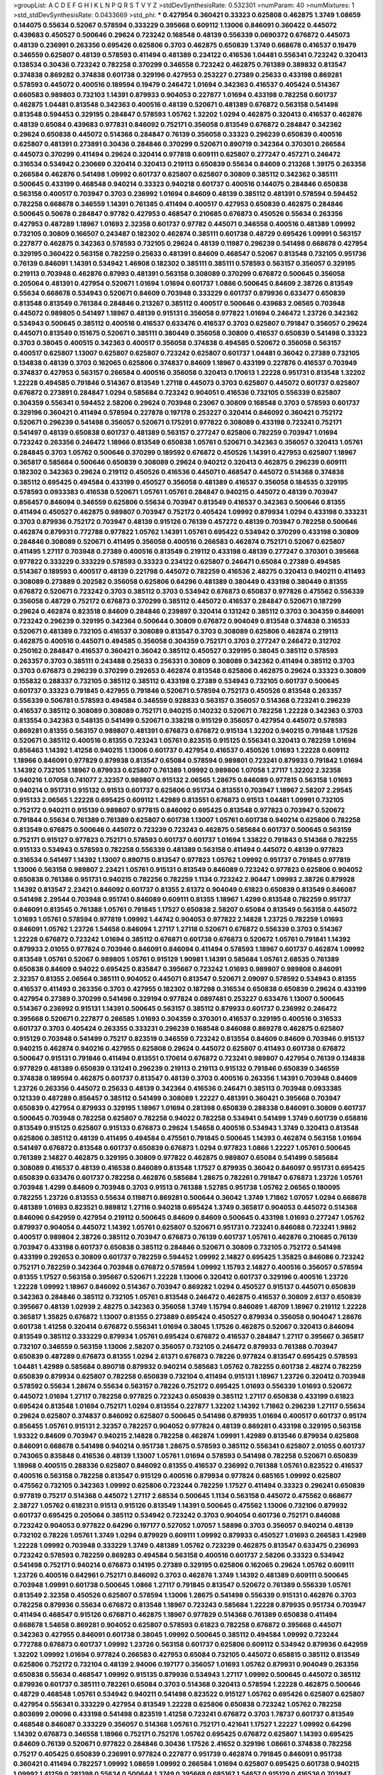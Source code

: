 >groupList:
A C D E F G H I K L
N P Q R S T V Y Z 
>stdDevSynthesisRate:
0.532301 
>numParam:
40
>numMixtures:
1
>std_stdDevSynthesisRate:
0.0433669
>std_phi:
***
0.427954 0.360421 0.33323 0.625808 0.462875 1.3749 1.08659 0.144075 0.55634 0.52067
0.578594 0.333229 0.395668 0.609112 1.13006 0.846091 0.360422 0.445072 0.439683 0.450527
0.500646 0.29624 0.723242 0.168548 0.48139 0.556339 0.0690372 0.676872 0.445073 0.48139
0.236991 0.263356 0.695426 0.625806 0.3703 0.462875 0.650839 1.3749 0.668678 0.416537
0.19479 0.346559 0.625807 0.48139 0.578593 0.411494 0.481389 0.234122 0.416536 1.04481
0.556341 0.723242 0.320413 0.138534 0.30436 0.723242 0.782258 0.370299 0.346558 0.723242
0.462875 0.761389 0.389832 0.813547 0.374838 0.869282 0.374838 0.601738 0.329196 0.427953
0.253227 0.27389 0.25633 0.433198 0.869281 0.578593 0.445072 0.400516 0.189594 0.19479
0.246472 1.01694 0.342363 0.416537 0.405424 0.514367 0.660583 0.989803 0.732103 1.14391
0.879933 0.904053 0.227877 1.01694 0.433198 0.782258 0.601737 0.462875 1.04481 0.813548
0.342363 0.400516 0.48139 0.520671 0.481389 0.676872 0.563158 0.541498 0.813548 0.594453
0.329195 0.284847 0.578593 1.05762 1.32202 1.0294 0.462875 0.320413 0.416537 0.462876
0.48139 0.65084 0.439683 0.977831 0.846092 0.752171 0.356058 0.813549 0.676872 0.284847
0.342362 0.29624 0.650838 0.445072 0.514368 0.284847 0.76139 0.356058 0.33323 0.296239
0.650839 0.400516 0.625807 0.481391 0.273891 0.30436 0.284846 0.370299 0.520671 0.890719
0.342364 0.370301 0.266584 0.445073 0.370299 0.411494 0.29624 0.320414 0.977818 0.609111
0.625807 0.277247 0.457271 0.246472 0.316534 0.534942 0.230669 0.320414 0.320413 0.219113
0.650839 0.55634 0.84609 0.213268 1.39175 0.263358 0.266584 0.462876 0.541498 1.09992
0.601737 0.625807 0.625807 0.30809 0.385112 0.342362 0.385111 0.500645 0.433199 0.468548
0.940214 0.33323 0.940218 0.601737 0.400516 0.144075 0.284846 0.650838 0.563158 0.400517
0.703947 0.3703 0.236992 1.01694 0.84609 0.48139 0.385112 0.481391 0.578594 0.594452
0.782258 0.668678 0.346559 1.14391 0.761385 0.411494 0.400517 0.427953 0.650839 0.462875
0.284846 0.500645 0.50678 0.284847 0.97782 0.427953 0.468547 0.210685 0.676873 0.450526
0.55634 0.263356 0.427953 0.487289 1.18967 1.01693 2.32358 0.601737 0.97782 0.445071
0.346558 0.400516 0.481389 1.09992 0.732105 0.30809 0.166507 0.243487 0.182302 0.462874
0.385111 0.601738 0.48729 0.695426 1.09991 0.563157 0.227877 0.462875 0.342363 0.578593
0.732105 0.29624 0.48139 0.11987 0.296239 0.541498 0.668678 0.427954 0.329195 0.360422
0.563158 0.782259 0.25633 0.481391 0.84609 0.468547 0.52067 0.813548 0.732105 0.951736
0.76139 0.846091 1.14391 0.534942 1.46908 0.182302 0.385111 0.385111 0.578593 0.563157
0.356057 0.329195 0.219113 0.703948 0.462876 0.87993 0.481391 0.563158 0.308089 0.370299
0.676872 0.500645 0.356058 0.205064 0.481391 0.427954 0.520671 1.01694 1.01694 0.601737
1.0866 0.500645 0.84609 2.38726 0.813549 0.55634 0.668678 0.534943 0.520671 0.84609
0.703948 0.333229 0.601737 0.879936 0.633477 0.650839 0.813548 0.813549 0.761384 0.284846
0.213267 0.385112 0.400517 0.500646 0.439683 2.06565 0.703948 0.445072 0.989805 0.541497
1.18967 0.48139 0.915131 0.356058 0.977822 1.01694 0.246472 1.23726 0.342362 0.534943
0.500645 0.385112 0.400516 0.416537 0.633476 0.416537 0.3703 0.625807 0.791847 0.356057
0.29624 0.445071 0.813549 0.151675 0.520671 0.385111 0.380449 0.356058 0.30809 0.416537
0.650839 0.541498 0.33323 0.3703 0.38045 0.400515 0.342363 0.400517 0.356058 0.374838
0.494585 0.520672 0.356058 0.563157 0.400517 0.625807 1.13007 0.625807 0.625807 0.723242
0.625807 0.601737 1.04481 0.36042 0.27389 0.732105 0.134838 0.48139 0.3703 0.162065
0.625806 0.374837 0.84609 1.18967 0.433199 0.227876 0.416537 0.703949 0.374837 0.427953
0.563157 0.266584 0.400516 0.356058 0.320413 0.170613 1.22228 0.951731 0.813548 1.32202
1.22228 0.494585 0.791846 0.514367 0.813549 1.27118 0.445073 0.3703 0.625807 0.445072
0.601737 0.625807 0.676872 0.273891 0.284847 1.0294 0.585684 0.723242 0.904051 0.416536
0.732105 0.556339 0.625807 0.304359 0.556341 0.594452 2.58206 0.29624 0.703948 0.23067
0.30809 0.168548 0.3703 0.578593 0.601737 0.329196 0.360421 0.411494 0.578594 0.227878
0.197178 0.253227 0.320414 0.846092 0.360421 0.752172 0.520671 0.296239 0.541498 0.356057
0.520671 0.175291 0.977822 0.308089 0.433198 0.723241 0.752171 0.541497 0.48139 0.650838
0.601737 0.481389 0.563157 0.277247 0.625806 0.782259 0.703947 1.01694 0.723242 0.263356
0.246472 1.18966 0.813549 0.650838 1.05761 0.520671 0.342363 0.356057 0.320413 1.05761
0.284845 0.3703 1.05762 0.500646 0.370299 0.189592 0.676872 0.450526 1.14391 0.427953
0.625807 1.18967 0.365817 0.585684 0.500646 0.650839 0.308089 0.29624 0.940212 0.320413
0.462875 0.296239 0.609111 0.182302 0.342363 0.29624 0.219112 0.450526 0.416536 0.445071
0.468547 0.445072 0.514368 0.374838 0.385112 0.695425 0.494584 0.433199 0.450527 0.356058
0.481389 0.416537 0.356058 0.184535 0.329195 0.578593 0.0933383 0.416538 0.520671 1.05761
1.05761 0.284847 0.940215 0.445072 0.48139 0.703947 0.856457 0.846094 0.346559 0.625806
0.55634 0.703947 0.813549 0.416537 0.342363 0.500646 0.81355 0.411494 0.450527 0.462875
0.989807 0.703947 0.752172 0.405424 1.09992 0.879934 1.0294 0.433198 0.333231 0.3703
0.879936 0.752172 0.703947 0.48139 0.915126 0.76139 0.457272 0.48139 0.703947 0.782258
0.500646 0.462874 0.879931 0.772788 0.977822 1.05762 1.14391 1.05761 0.695422 0.534942
0.370299 0.433198 0.30809 0.284846 0.308089 0.520671 0.411495 0.356058 0.400516 0.266583
0.462874 0.752171 0.52067 0.625807 0.411495 1.27117 0.703948 0.27389 0.400516 0.813549
0.219112 0.433198 0.48139 0.277247 0.370301 0.395668 0.977822 0.333229 0.333229 0.578593
0.33323 0.234122 0.625807 0.246471 0.65084 0.27389 0.494585 0.514367 0.189593 0.400517
0.48139 0.221798 0.445072 0.782259 0.416536 2.48275 0.320413 0.940211 0.411493 0.308089
0.273889 0.202582 0.356058 0.625806 0.64296 0.481389 0.380449 0.433198 0.380449 0.81355
0.676872 0.520671 0.723242 0.3703 0.385112 0.3703 0.534942 0.676873 0.650837 0.977826
0.475562 0.556339 0.356058 0.48729 0.752172 0.676873 0.370299 0.385112 0.445072 0.416537
0.284847 0.520671 0.187299 0.29624 0.462874 0.823518 0.84609 0.284846 0.239897 0.320414
0.131242 0.385112 0.3703 0.304359 0.846091 0.723242 0.296239 0.329195 0.342364 0.500644
0.30809 0.676872 0.904049 0.813548 0.374838 0.316533 0.520671 0.481389 0.732105 0.416537
0.308089 0.813547 0.3703 0.308089 0.625806 0.462874 0.219113 0.462875 0.400516 0.445071
0.494585 0.356058 0.304359 0.752171 0.3703 0.277247 0.246472 0.312702 0.250162 0.284847
0.416537 0.360421 0.36042 0.385112 0.450527 0.329195 0.38045 0.385112 0.578593 0.263357
0.3703 0.385111 0.243488 0.25633 0.256331 0.30809 0.308089 0.342362 0.411494 0.385112
0.3703 0.3703 0.676873 0.296239 0.370299 0.292653 0.462874 0.813548 0.625806 0.462875
0.29624 0.33323 0.30809 0.155832 0.288337 0.732105 0.385112 0.385112 0.433198 0.27389
0.534943 0.732105 0.601737 0.500645 0.601737 0.33323 0.791845 0.427955 0.791846 0.520671
0.578594 0.752173 0.450526 0.813548 0.263357 0.556339 0.506781 0.578593 0.494584 0.346559
0.928833 0.563157 0.356057 0.514368 0.723241 0.296239 0.416537 0.385112 0.308089 0.308089
0.752171 0.940215 0.140232 0.520671 0.782258 1.22228 0.342363 0.3703 0.813554 0.342363
0.548135 0.541499 0.520671 0.338218 0.915129 0.356057 0.427954 0.445072 0.578593 0.869281
0.81355 0.563157 0.989807 0.481391 0.676873 0.676872 0.915134 1.32202 0.940215 0.791848
1.17526 0.520671 0.385112 0.400516 0.81355 0.723243 1.05761 0.823515 0.915125 0.556341
0.320413 0.782259 1.01694 0.856463 1.14392 1.41258 0.940215 1.13006 0.601737 0.427954
0.416537 0.450526 1.01693 1.22228 0.609112 1.18966 0.846091 0.977829 0.879938 0.813547
0.65084 0.578594 0.989801 0.723241 0.879933 0.791842 1.01694 1.14392 0.732105 1.18967
0.879933 0.625807 0.761389 1.09992 0.989806 1.07058 1.27117 1.32202 2.32358 0.940216
1.07058 0.741077 2.32357 0.989807 0.915132 2.06565 1.28675 0.846089 0.977815 0.563158
1.01693 0.940214 0.951731 0.915132 0.91513 0.601737 0.625806 0.951734 0.813551 0.703947
1.18967 2.58207 2.29545 0.915133 2.06565 1.22228 0.695425 0.609112 1.42989 0.813551
0.676873 0.91513 1.04481 1.09991 0.732105 0.752172 0.940211 0.915139 0.989807 0.977815
0.846092 0.695425 0.813548 0.977823 0.703947 0.520672 0.791844 0.55634 0.761389 0.761389
0.625807 0.601738 1.13007 1.05761 0.601738 0.940214 0.625806 0.782258 0.813549 0.676875
0.500646 0.445072 0.723239 0.723243 0.462875 0.585684 0.601737 0.500645 0.563159 0.752171
0.915127 0.977823 0.752171 0.578593 0.601737 0.601737 1.01694 1.33822 0.791843 0.514368
0.782255 0.915133 0.534943 0.578593 0.782258 0.556339 0.481389 0.563158 0.411494 0.445072
0.48139 0.977823 0.316534 0.541497 1.14392 1.13007 0.890715 0.813547 0.977823 1.05762
1.09992 0.951737 0.791845 0.977819 1.13006 0.563158 0.989807 2.23421 1.05761 0.915131
0.813549 0.846089 0.723242 0.977823 0.625806 0.904052 0.650838 0.761386 0.951731 0.940215
0.782256 0.782259 1.1134 0.723242 2.90447 1.09993 2.38726 0.879928 1.14392 0.813547
2.23421 0.846092 0.601737 0.81355 2.61372 0.904049 0.61823 0.650839 0.813549 0.846087
0.541498 2.29544 0.703948 0.951741 0.846089 0.609111 0.81355 1.18967 1.4299 0.813548
0.782259 0.951737 0.846091 0.813545 0.761388 1.05761 0.791845 1.17527 0.650838 2.58207
0.65084 0.813549 0.563158 0.445072 1.01693 1.05761 0.578594 0.977819 1.09992 1.44742
0.904053 0.977822 2.14828 1.23725 0.782259 1.01693 0.846091 1.05762 1.23726 1.54658
0.846094 1.27117 1.27118 0.520671 0.676872 0.556339 0.3703 0.514367 1.22228 0.676872
0.723242 1.01694 0.385112 0.676871 0.601738 0.676873 0.520672 1.05761 0.791841 1.14392
0.879933 2.01055 0.977824 0.703946 0.846091 0.846094 0.411494 0.578593 1.18967 0.601737
0.462874 1.09992 0.813549 1.05761 0.52067 0.989805 1.05761 0.915129 1.90981 1.14391
0.585684 1.05761 2.68535 0.761389 0.650838 0.84609 0.94022 0.695425 0.835847 0.395667
0.723242 1.01693 0.989807 0.989808 0.846091 2.32357 0.81355 2.06564 0.385111 0.904052
0.445071 0.813547 0.520671 2.09097 0.578592 0.534943 0.81355 0.416537 0.411493 0.263356
0.3703 0.427955 0.182302 0.187298 0.316534 0.650838 0.650839 0.29624 0.433199 0.427954
0.27389 0.370299 0.541498 0.329194 0.977824 0.0897481 0.253227 0.633476 1.13007 0.500645
0.514367 0.236992 0.915131 1.14391 0.500645 0.563157 0.385112 0.879933 0.601737 0.236992
0.246472 0.395668 0.520671 0.227877 0.266585 1.01693 0.304359 0.370301 0.416537 0.329195
0.400516 0.316533 0.601737 0.3703 0.405424 0.263355 0.333231 0.296239 0.168548 0.846088
0.869278 0.462875 0.625807 0.915129 0.703948 0.541499 0.75217 0.823519 0.346559 0.723242
0.813554 0.84609 0.84609 0.703946 0.915137 0.940215 0.462874 0.940216 0.427955 0.625808
0.29624 0.445072 0.625807 0.411493 0.601738 0.676872 0.500647 0.915131 0.791846 0.411494
0.813551 0.170614 0.676872 0.723241 0.989807 0.427954 0.76139 0.134838 0.977829 0.481389
0.650839 0.131241 0.296239 0.219113 0.219113 0.915132 0.791846 0.650839 0.346559 0.374838
0.189594 0.462875 0.601737 0.813547 0.48139 0.3703 0.400516 0.263356 1.14391 0.703948
0.84609 1.23726 0.263356 0.445072 0.25633 0.48139 0.342364 0.416536 0.246471 0.385113
0.703948 0.0933385 0.121339 0.487289 0.856457 0.385112 0.541499 0.308089 1.22227 0.481391
0.360421 0.395668 0.703947 0.650839 0.427954 0.879933 0.329195 1.18967 1.01694 0.281398
0.650839 0.288338 0.846091 0.30809 0.601737 0.500645 0.703948 0.782258 0.625807 0.782258
0.94022 0.782258 0.534941 0.541499 1.3749 0.601739 0.658816 0.813549 0.915125 0.625807
0.915133 0.676873 0.29624 1.54658 0.400516 0.534943 1.3749 0.320413 0.813548 0.625806
0.385112 0.48139 0.411495 0.494584 0.475561 0.791845 0.500645 1.14393 0.462874 0.563158
1.01694 0.541497 0.676872 0.813548 0.601737 0.650839 0.676873 1.0294 0.977823 1.0866
1.22227 1.05761 0.500645 0.761389 2.14827 0.462875 0.329195 0.30809 0.977822 0.462875
0.989807 0.65084 0.541499 0.585684 0.308089 0.416537 0.48139 0.416538 0.846089 0.813548
1.17527 0.879935 0.36042 0.846097 0.951731 0.695425 0.650839 0.633476 0.601737 0.782258
0.462876 0.585684 1.28675 0.782261 0.791847 0.676873 1.23726 1.05761 0.703948 1.4299
0.84609 0.703948 0.3703 0.91513 0.761388 1.52785 0.951738 1.05762 2.06565 0.180095
0.782255 1.23726 0.813553 0.55634 0.119871 0.869281 0.500644 0.36042 1.3749 1.71862
1.07057 1.0294 0.668678 0.481389 1.01693 0.823521 0.989812 1.27116 0.940218 0.695424
1.3749 0.365817 0.904053 0.445072 0.514368 0.846096 0.642959 0.427954 0.219112 0.500645
0.84609 0.84609 0.500645 0.433198 1.01693 0.277247 1.05762 0.879937 0.904054 0.445072
1.14392 1.05761 0.625807 0.520671 0.951731 0.723241 0.846088 0.723241 1.9862 0.400517
0.989804 2.38726 0.385112 0.703947 0.676873 0.76139 0.601737 1.05761 0.462876 0.210685
0.76139 0.703947 0.433198 0.601737 0.650838 0.385112 0.284846 0.520671 0.30809 0.732105
0.752172 0.541498 0.433199 0.292653 0.30809 0.601737 0.782259 0.594452 1.09992 2.14827
0.695425 1.35825 0.846086 0.723242 0.752171 0.782259 0.342364 0.703948 0.676872 0.578594
1.09992 1.15793 2.14827 0.400516 0.356057 0.578594 0.81355 1.17527 0.563158 0.395667
0.520671 1.22228 1.13006 0.320412 0.601737 0.329196 0.400516 1.23726 1.22228 1.09992
1.18967 0.846092 0.514367 0.703947 0.869282 1.0294 0.450527 0.915137 0.445071 0.650839
0.342363 0.284846 0.385112 0.732105 1.05761 0.813548 0.246472 0.462875 0.416537 0.30809
2.6137 0.650839 0.395667 0.48139 1.02939 2.48275 0.342363 0.356058 1.3749 1.15794
0.846089 1.48709 1.18967 0.219112 1.22228 0.365817 1.35825 0.676872 1.13007 0.81355
0.273889 0.695424 0.450527 0.879934 0.356058 0.904047 1.28676 0.601738 1.41258 0.320414
0.676872 0.556341 1.01694 0.38045 1.17526 0.462875 0.52067 0.320413 0.846094 0.813549
0.385112 0.333229 0.879934 1.05761 0.695424 0.676872 0.416537 0.284847 1.27117 0.395667
0.365817 0.732107 0.346559 0.563159 1.13006 2.58207 0.356057 0.732105 0.246472 0.879933
0.761388 0.703947 0.650839 0.487289 0.676873 0.81355 1.0294 2.61371 0.676873 0.78226
0.977824 0.813547 0.695425 0.578593 1.04481 1.42989 0.585684 0.890718 0.879932 0.940214
0.585683 1.05762 0.782255 0.601738 2.48274 0.782259 0.650839 0.879934 0.625807 0.782258
0.650839 0.732104 0.411494 0.915131 1.18967 1.23726 0.320412 0.703948 0.578592 0.55634
1.28674 0.55634 0.563157 0.78226 0.752172 0.695425 1.01693 0.556339 1.01693 0.520672
0.445072 1.01694 1.27117 0.782258 0.977825 0.723243 0.650839 0.385112 1.27117 0.650838
0.433199 0.61823 0.695424 0.813548 1.01694 0.752171 1.0294 0.813554 0.227877 1.32202
1.14392 1.71862 0.296239 1.27117 0.55634 0.29624 0.625807 0.374837 0.846092 0.625807
0.500645 0.541498 0.879935 1.01694 0.400517 0.601737 0.95174 0.856455 1.05761 0.915131
2.32357 0.782257 0.904052 0.977824 0.48139 0.869281 0.433198 0.329195 0.563158 1.93322
0.84609 0.703947 0.940215 2.14828 0.782258 0.462874 1.09991 1.42989 0.813546 0.879934
0.625808 0.846091 0.668678 0.541498 0.940214 0.951738 1.28675 0.578593 0.385112 0.556341
0.625807 2.01055 0.601737 0.743065 0.835848 0.416536 0.48139 1.13007 1.05761 1.01694
0.578593 0.541498 0.782258 0.520671 0.650839 1.18968 0.400515 0.288336 0.625807 0.846092
0.81355 0.416537 0.236992 0.761388 1.05761 0.823522 0.416537 0.400516 0.563158 0.782258
0.813547 0.915129 0.400516 0.879934 0.977824 0.685165 1.09992 0.625807 0.475562 0.732105
0.342363 1.09992 0.625806 0.723244 0.782259 1.17527 0.411494 0.33323 0.296241 0.650839
0.977819 0.75217 0.514368 0.445072 1.27117 2.68534 0.500645 1.1134 0.563158 0.445072
0.475562 0.668677 2.38727 1.05762 0.618231 0.91513 0.915126 0.813549 1.14391 0.500645
0.475562 1.13006 0.732106 0.879932 0.601737 0.695425 0.205064 0.385112 0.534942 0.723242
0.3703 0.904054 0.601736 0.752171 0.846088 0.723242 0.904053 0.977822 0.64296 0.197177
0.527052 1.07057 1.58896 0.3703 0.356057 0.940214 0.48139 0.732102 0.78226 1.05761
1.3749 1.0294 0.879929 0.609111 1.09992 0.879933 0.450527 1.01693 0.266583 1.42989
1.22228 1.09992 0.703948 0.333229 1.3749 0.481389 1.05762 0.723239 0.462875 0.813547
0.633475 0.236993 0.723242 0.578593 0.782259 0.869283 0.494584 0.563158 0.400516 0.601737
2.58206 0.33323 0.534942 0.541498 0.752171 0.940214 0.676873 0.14195 0.27389 0.329195
0.625806 0.162065 0.29624 1.05762 0.609111 1.23726 0.400516 0.642961 0.752171 0.846092
0.3703 0.462876 1.3749 1.14392 0.481389 0.609111 0.500645 0.703948 1.09991 0.601738
0.500645 1.0866 1.27117 0.791845 0.813547 0.520672 0.761389 0.556339 1.05761 0.813549
2.32358 0.450526 0.625807 0.578594 1.13006 1.28675 0.541498 0.556339 0.915131 0.462876
0.3703 0.782258 0.879936 0.55634 0.676872 0.813548 1.18967 0.723243 0.585684 1.22228
0.879935 0.951734 0.703947 0.411494 0.468547 0.915126 0.676871 0.462875 1.18967 0.977829
0.514368 0.761389 0.650838 0.411494 0.668678 1.54658 0.869281 0.904052 0.625807 0.578593
0.61823 0.782258 0.676872 0.395668 0.445071 0.342363 0.427955 0.846091 0.601738 0.38045
1.09992 0.500645 0.385112 0.494584 1.09992 0.723244 0.772788 0.676873 0.601737 1.09992
1.23726 0.563158 0.601737 0.625806 0.609112 0.534942 0.879936 0.642959 1.32202 1.09992
1.01694 0.977824 0.266583 0.427953 0.65084 0.732105 0.445072 0.658815 0.385112 0.813549
0.625806 0.752172 0.732104 0.48139 2.94006 0.197177 0.356057 1.01693 1.05762 0.879931
0.904049 0.263356 0.650838 0.55634 0.468547 1.09992 0.915135 0.879936 0.534943 1.27117
1.09992 0.500645 0.445072 0.385112 0.879936 0.601737 0.385111 0.782261 0.65084 0.3703
0.514368 0.320413 0.578594 1.22228 0.462875 0.500646 0.48729 0.468548 1.05761 0.534942
0.940211 0.541498 0.823522 0.915127 1.05762 0.695426 0.625807 0.625807 0.427954 0.556341
0.333229 0.427954 0.813549 1.22228 0.625806 0.650838 0.723242 1.05762 0.782258 0.803699
2.09096 0.433198 0.541498 0.823519 1.41258 0.723241 0.676872 0.3703 1.78737 0.601737
0.813549 0.468548 0.846087 0.333229 0.356057 0.514368 1.05761 0.752171 0.421641 1.17527
1.22227 1.09992 0.64296 1.14392 0.676873 0.346558 1.18966 0.752171 0.752176 1.05762
0.695425 0.676872 0.625807 1.14393 0.695425 0.84609 0.76139 0.520671 0.977822 0.284846
0.30436 1.17526 2.41652 0.329196 1.08661 0.374838 0.782258 0.75217 0.405425 0.650839
0.236991 0.977824 0.227877 0.951739 0.462874 0.791845 0.846091 0.951738 0.360421 0.411494
0.782257 1.09992 1.08659 1.09992 0.266584 1.01694 0.625807 0.695425 0.601738 0.940215
1.09992 1.41259 0.281398 0.55634 0.500644 1.3749 0.395668 0.685167 1.54657 0.915129
0.416536 0.703947 0.609111 1.14391 1.23726 0.879934 0.520671 0.500646 0.284847 0.676872
1.09992 1.09992 1.18967 0.427954 0.346559 0.534942 0.879934 0.520672 0.316533 0.977819
0.782256 0.676873 1.01694 0.52067 2.38727 0.650838 0.856458 0.625807 0.91513 0.625807
0.695425 0.445072 0.752171 0.732105 0.400516 0.915129 0.91513 0.67687 0.676873 1.01694
1.14392 0.977824 0.585683 1.14391 0.732105 0.609111 1.39175 0.462875 0.723243 0.609111
0.813548 0.625807 1.23726 0.676872 0.695425 0.273891 0.541498 0.433198 0.650839 0.712576
0.601737 0.879934 0.676873 0.723241 0.846091 0.385112 0.951736 1.05762 0.55634 0.3703
0.732106 0.879934 0.951746 0.676873 0.601737 0.494584 0.761389 0.625807 0.782259 0.462875
0.703946 0.266584 0.36042 0.433197 1.09992 0.732105 0.723242 1.18968 1.01693 0.846092
0.578594 0.676872 0.835847 0.676872 0.427954 0.752171 0.311864 0.803699 0.601737 0.703949
0.541498 0.494583 0.752171 0.500646 0.879932 1.07058 0.594452 0.400517 1.85885 0.782258
0.782259 0.445072 0.601737 0.601737 0.534942 0.915133 0.556339 0.813548 0.732105 2.32358
1.4299 0.284847 0.752172 0.55634 1.0294 0.601736 0.400515 0.342362 0.182301 0.445072
1.22228 0.585684 1.09992 0.500646 1.32202 1.78736 0.703948 1.01694 0.468547 0.951737
0.601736 0.813549 0.3703 0.75217 0.703947 0.556339 0.904047 1.14392 0.869282 0.601737
0.904051 0.427954 0.650838 0.55634 0.55634 0.813549 1.32203 0.520671 1.13006 2.01054
0.904052 0.879938 0.940206 0.650839 1.23726 0.676873 0.752171 0.29624 1.54658 1.23726
0.3703 0.791844 0.450526 0.977823 0.977824 0.695424 0.782258 0.703946 0.81355 0.462874
0.514367 1.3749 0.433198 0.462875 0.541498 0.48139 0.703949 0.385112 1.01694 0.571588
0.977823 0.400516 0.761389 0.782257 0.732105 0.752171 0.977819 0.360421 0.75217 0.695425
0.601737 2.71825 0.782258 0.468547 0.625806 0.625807 0.879936 0.601736 0.534943 0.500646
0.64296 0.541498 0.915133 1.05761 0.915134 0.395668 0.30809 0.3703 0.98981 0.94022
0.563157 0.650837 0.695425 0.342364 0.400516 0.915126 0.879935 0.977819 0.676872 0.601737
0.292653 1.05761 0.578594 0.791845 1.27117 0.650838 0.695424 0.541498 0.81355 0.846092
0.433198 0.164052 0.55634 1.01693 0.951737 0.578593 0.462875 0.385111 0.514367 0.296241
0.462875 0.356058 0.977824 0.541498 2.32357 0.585683 0.520671 1.71863 1.32202 0.625807
0.813554 0.385112 0.761389 0.84609 0.563157 0.534941 0.416537 2.58206 0.977829 1.18967
0.541497 0.940214 0.625807 0.487288 0.732105 0.541498 0.462875 0.650839 0.541498 0.520671
0.500646 0.813548 2.38726 0.342363 0.578594 0.266582 0.433198 0.782258 0.695425 1.3749
0.813549 0.989803 1.1134 0.813549 0.411494 0.625807 0.416537 0.427954 0.445073 0.246472
0.514368 0.481389 0.732105 0.427954 0.30809 0.782258 0.846091 0.676872 0.541498 0.365817
0.761388 0.642959 0.625807 0.585684 0.846089 0.601737 0.370301 0.879936 1.23726 0.601737
0.951735 0.813554 0.494585 1.01694 0.703947 0.625806 1.09992 0.541498 0.658815 0.182302
0.752171 0.75217 0.342362 0.650839 0.813548 0.752171 0.977826 1.09992 0.846092 0.84609
0.563158 0.400517 0.752172 0.642959 0.703948 0.541498 0.904052 0.3703 0.578594 0.904052
0.494585 1.05762 0.534942 0.813549 0.385112 0.915133 0.846088 0.578593 0.395668 0.609111
0.940209 0.940215 1.23726 0.416537 0.668677 0.585684 0.752171 1.01693 0.752171 0.951739
1.27116 2.32357 1.14391 1.27117 0.625806 0.55634 1.35825 0.915135 0.791841 0.360421
0.732105 0.541498 0.356057 1.3749 0.329195 0.356058 0.36042 0.676873 0.468547 0.879936
0.253227 0.462874 0.625807 1.60843 0.791841 0.3703 1.23726 0.782259 0.563158 0.12134
0.3703 1.22228 0.346559 0.556339 0.578594 0.668678 0.445072 1.14392 0.356057 0.97783
0.500644 0.658815 0.846092 0.308089 0.601737 0.356058 0.342362 0.951741 1.32202 0.625807
0.977819 0.813553 0.951736 0.676872 0.625807 0.578594 0.879935 0.977818 1.22228 0.915133
1.08659 0.253227 0.284847 0.320413 1.09992 0.260168 0.712574 0.427954 0.601736 0.389831
0.427954 2.29544 1.85886 0.703948 0.625807 0.782259 1.33822 1.69782 2.41652 1.27117
0.782258 0.879934 0.676872 0.456047 0.951736 0.915132 0.356058 0.835848 0.578593 0.462875
0.601737 0.3703 0.703947 2.06565 0.86928 0.585684 0.30809 2.90448 1.52785 0.3703
0.977823 0.803699 0.284846 0.541498 0.625807 0.500645 0.813545 1.07058 0.703947 0.346558
0.752171 0.33323 0.601738 0.772788 0.585684 0.462875 0.202582 0.520671 0.879934 0.915128
1.05762 0.292654 0.38045 0.284846 0.940215 0.625806 0.813549 2.32357 0.311865 0.48729
0.650839 0.846091 0.732105 0.625806 0.356057 0.951736 0.534942 0.450527 0.977827 0.578594
0.55634 0.601737 0.311866 0.34656 0.541497 0.541498 1.35825 0.703948 1.07058 0.703948
0.320413 0.989807 0.462874 0.273891 1.23726 0.752177 1.52785 0.618231 0.500645 0.416538
0.500644 0.633476 0.879932 0.221798 0.703948 0.977817 0.227877 0.462874 0.445072 1.23725
0.823517 0.904052 1.17526 0.173168 0.462875 0.48139 0.33323 0.462874 0.723242 0.601737
0.48139 0.400515 0.625806 0.703948 0.481389 2.6137 0.601737 0.915133 0.563157 0.633476
0.846087 0.427955 0.61823 0.500645 0.977822 0.356058 0.308089 0.541498 0.556339 0.676871
0.27389 0.462875 0.246472 0.541498 2.41651 0.541498 0.940215 0.38045 0.650837 0.55634
0.213266 0.308089 0.29624 0.243488 1.22228 0.427954 0.625807 0.450526 0.29624 0.752171
0.360421 0.433199 0.541498 0.3703 0.578593 1.14392 0.342363 2.44613 0.977822 0.625807
1.22228 0.65084 0.578593 2.68534 0.506781 0.601736 0.246472 0.329195 0.601738 0.541498
0.462874 0.320412 1.28674 0.695425 1.32202 0.723242 0.650839 0.609111 1.01693 0.585684
0.761389 1.46908 0.210686 0.253227 0.752171 0.356058 0.48139 0.356057 0.370299 0.119871
0.650839 0.385112 0.500645 0.563158 0.650839 0.227876 0.411494 1.01693 0.273891 0.346559
0.556339 0.33323 0.400516 0.320413 0.578593 0.534943 0.427954 0.342363 0.846091 0.329195
0.601737 0.541498 0.316534 0.197177 0.578593 0.601738 0.940214 0.676872 0.782259 0.752171
0.650838 0.752172 0.360421 1.14392 0.514367 0.846089 0.563159 0.782259 0.385112 0.625805
0.601737 1.05761 0.400516 0.650838 0.494584 0.520671 0.791846 0.563158 0.308089 0.594452
0.48139 0.29624 0.329195 0.433198 0.846089 0.462875 0.29624 1.01693 0.846091 1.01694
0.500646 0.273891 0.813549 0.462875 0.55634 0.977822 1.05762 0.940215 0.356057 0.676872
0.732103 1.14392 0.462874 0.236991 0.703947 0.594452 1.32202 0.601736 1.09992 1.23726
0.601737 0.308089 0.202582 0.380449 0.304359 0.534944 0.915131 0.904053 1.01693 0.940214
0.732104 0.752171 1.32202 2.41652 0.541498 0.427953 1.14391 0.846087 0.329196 0.556339
0.481389 0.360421 0.475562 0.650839 0.500646 0.904053 0.609111 0.676872 1.01693 0.427953
0.676872 2.06566 0.462874 0.813548 0.520671 0.534942 1.09992 0.915134 0.563158 0.433198
0.3703 0.481391 0.445072 0.500645 0.761389 1.27117 0.846092 0.890718 2.58206 2.09097
0.625807 0.263357 0.8037 0.578594 0.445072 1.48709 2.71826 0.266584 0.25633 1.1134
0.625806 0.374838 0.400517 0.578593 0.52067 1.0294 0.462874 0.856463 0.563158 0.813548
0.520672 0.940212 0.703948 0.609111 0.846091 0.703948 0.500645 0.915126 0.9898 1.23726
0.915134 0.55634 0.904053 0.625807 0.813549 0.563157 0.346558 1.18967 0.400516 0.284846
0.411494 0.416537 0.782256 0.633477 0.55634 0.277247 0.541497 0.481389 0.940211 0.601737
1.01694 0.977824 0.445071 1.00462 0.462875 0.541499 0.732106 0.625807 0.75217 0.3703
0.520671 0.904055 0.563157 0.823515 0.650839 0.61823 0.445072 0.703948 1.01693 0.468548
0.732105 0.813549 0.481389 0.27389 0.940211 1.09992 0.650838 0.578593 0.723242 0.411493
0.320413 0.445072 0.951738 0.650839 0.374837 0.625807 0.500646 0.481389 0.813545 0.732105
1.01694 0.835847 0.879935 0.601737 0.869284 0.703948 0.977824 0.416537 0.494584 0.534942
0.65084 0.650839 0.676872 1.58897 2.09096 0.782254 0.723242 0.752171 1.9862 0.813548
2.51318 0.813551 2.14828 1.14392 2.41652 0.723242 0.601737 2.32357 2.14828 2.2342
2.26159 2.01055 2.79275 2.23421 2.94007 2.32357 2.51318 1.9862 2.32357 0.625807
1.22228 2.14827 3.02066 0.520671 1.14391 0.977823 1.09992 0.879934 2.41652 2.41653
0.520671 1.93321 2.58207 1.00463 0.879938 0.803699 0.940216 3.14147 2.32357 2.2342
3.02064 0.411494 0.752172 0.813553 0.411494 1.14392 1.18967 0.879936 0.782258 0.541499
0.856463 0.940216 0.3703 0.520671 1.42989 0.904059 0.977817 0.609112 0.703948 0.782258
0.915132 0.520672 0.601737 0.481391 0.813549 0.416537 0.84609 0.221798 0.246471 0.782257
0.650839 0.601737 0.316534 1.07057 0.625806 0.86928 1.18966 0.879933 0.520671 0.450527
0.385112 0.30809 0.594452 1.18968 0.450527 0.601737 0.732106 0.246472 1.05762 0.915124
0.813551 0.48139 0.752173 0.308089 0.520671 0.676872 0.813549 0.55634 0.385111 0.520671
0.782258 0.30809 0.940215 0.416537 0.904051 0.601737 0.741077 0.633475 0.356057 0.433199
0.500646 0.846089 0.813548 0.723241 1.0294 0.585683 1.01694 1.09991 0.55634 0.55634
0.658816 1.01694 0.879934 0.650839 0.450526 0.370299 0.450526 0.782258 0.633475 0.823517
0.989807 1.22228 0.342363 0.500644 0.846091 0.329195 1.05762 0.450526 0.385112 1.18968
0.625806 0.380449 0.650843 0.676872 0.494584 0.385111 0.3703 0.360421 1.18967 0.625807
0.904053 0.84609 0.400516 0.48139 0.385113 0.487289 0.752169 0.752171 0.55634 2.68535
0.520671 1.01694 0.541497 0.846089 1.14391 0.732105 0.64296 0.879935 2.51318 0.227877
0.500645 0.601737 0.427954 0.782256 1.58896 0.29624 0.578593 0.534942 0.951737 1.17526
0.534941 2.06565 0.676872 0.752169 0.813547 2.1746 0.541498 0.977823 0.904052 0.752171
0.84609 0.534942 0.723242 0.563158 0.601737 0.601738 0.650836 0.385112 0.703947 0.668679
0.601737 0.342363 0.813546 0.761394 0.500645 0.433198 0.462875 0.481389 0.481391 0.462875
0.433198 0.400515 0.284846 0.462875 1.32202 1.14392 1.33822 1.07058 0.951736 0.625806
0.64296 0.3703 1.4299 1.48708 0.500645 0.601737 0.761389 1.09991 0.625807 0.3703
0.578593 0.601737 0.879935 1.01693 0.752172 0.676873 0.64296 1.14391 1.01693 0.400516
0.977822 1.93321 1.01693 1.09992 0.676872 0.723244 0.445071 0.416537 0.563158 0.650839
0.695425 1.05761 0.732102 0.481389 0.433199 0.578592 1.3749 0.445072 0.578594 0.625807
0.462875 0.520671 1.27117 1.46908 0.400516 0.411494 1.07057 0.904056 0.752171 0.333229
0.977822 0.650838 0.703946 0.650839 1.18967 0.879935 1.05761 0.356058 0.782259 0.723241
0.506782 0.782258 0.563158 0.468548 0.782258 1.17527 0.48139 0.585683 1.05761 1.3749
0.879933 0.416538 1.01693 1.09992 0.601737 0.601737 0.676873 0.879935 0.879941 0.585685
0.445071 2.48274 2.41652 0.879937 0.329195 0.500645 0.752172 2.09097 0.578594 0.650839
0.752173 0.277247 0.342364 0.752171 0.609111 0.481389 0.541498 1.09992 1.3749 0.723242
0.703947 0.823521 0.520671 0.416538 0.823519 0.601738 2.14827 0.723242 0.732105 0.445072
0.676872 0.846091 0.625806 0.266583 0.601737 0.601736 0.84609 1.09992 0.481389 0.400517
0.668677 0.427954 0.342364 0.416537 1.01694 1.17526 0.3703 0.732105 0.977819 0.585684
0.400516 0.668678 0.650839 0.468548 0.281398 0.316534 1.14391 0.157742 0.541498 0.411494
0.650839 0.356058 0.468547 0.676873 0.320413 0.846094 0.625807 0.846089 0.752169 0.625807
0.650839 0.468547 0.940211 0.752171 0.342363 2.32357 0.500645 0.782257 0.205065 0.695424
0.782258 0.803702 0.856459 1.01693 0.703947 0.246472 0.500646 0.977819 0.494584 0.356057
0.585684 0.356058 0.411494 0.915126 0.813548 0.585685 0.915131 0.915131 0.752171 0.695425
0.791844 0.904053 0.468547 1.14391 1.09992 0.915135 1.01694 0.494584 1.13006 0.346559
0.703947 2.79275 0.296241 0.385111 0.791845 0.676872 1.14391 2.38726 0.695425 0.668677
1.09992 0.915135 0.601738 0.676872 0.732105 1.0866 0.856463 0.782257 0.951734 0.732105
0.541497 0.977822 0.578594 0.500646 1.09992 0.541498 0.703947 0.977829 0.915131 1.18967
1.41258 0.55634 0.520671 0.395668 0.520671 0.940211 0.625807 0.445072 0.625807 0.411493
0.75217 0.668677 0.732105 1.09992 0.445072 0.723242 0.468547 0.890718 0.782258 0.782258
0.703948 0.676873 1.27117 0.202582 0.8037 1.09992 1.0294 0.915132 0.541499 1.28675
0.82352 0.642959 0.732104 1.18967 0.585684 0.541498 0.76139 0.416537 0.869281 0.316534
0.162065 0.732105 1.14392 0.385112 1.14391 1.23726 1.78736 0.84609 0.977822 0.29624
1.23726 0.389832 0.541498 1.09992 0.65084 0.356058 0.879934 0.609112 0.977823 0.356058
1.32202 0.650838 0.879933 0.989801 1.4299 0.915135 0.940212 0.846091 0.791845 1.04481
0.915131 0.38045 0.578593 0.445072 1.01694 0.650838 0.520671 0.316534 0.732105 0.27389
0.813549 0.578593 0.427955 0.385112 0.320413 0.468548 0.782258 0.601737 0.782257 0.782258
0.650839 0.752172 0.514367 0.487289 0.55634 0.977824 0.374837 0.940215 0.703948 0.445071
0.514367 0.462875 0.500645 0.732105 0.520671 0.668678 1.3749 0.723242 1.23726 0.650839
0.915131 0.609112 0.823519 0.813549 0.433199 0.55634 0.346559 0.835844 0.427954 0.445071
1.18967 0.846091 1.18967 0.500645 0.752171 0.723241 1.14392 0.316534 0.48139 2.14827
1.14392 0.915126 0.761389 0.462875 1.01694 0.520671 1.27117 0.445072 0.3703 0.84609
0.534942 0.48139 0.500647 0.578594 0.578593 0.904049 0.468547 0.625807 0.609112 0.989804
0.879933 0.416536 0.977823 0.940213 0.676872 0.915139 0.904053 1.09992 0.823519 0.813549
1.42989 2.2342 0.468548 1.01693 0.940211 0.703949 0.329195 0.374837 0.879933 0.813549
0.609111 0.433199 1.07057 0.395667 0.803697 1.01694 0.506781 0.342364 0.940215 0.752171
0.782258 0.813549 0.578593 1.09992 0.84609 1.05761 0.520672 1.01693 0.752171 1.27117
0.695425 0.520671 0.3703 2.48276 0.316534 1.05761 0.541497 0.813549 1.13006 0.48139
0.445071 0.541498 0.416538 0.642959 0.823516 0.578593 0.75217 0.445073 0.846092 0.650839
0.915131 0.703948 0.445071 0.650839 0.563158 1.52785 1.14392 1.27117 0.951733 1.14392
1.73969 0.977822 0.563158 0.650838 0.433199 0.625807 0.650839 0.601737 0.732105 0.676873
0.732106 0.427953 1.14392 1.01693 0.732106 0.52067 0.915135 0.48729 2.06566 0.650839
0.650839 1.01693 0.342364 0.500645 0.3703 0.514367 0.601737 0.385112 0.695425 0.989805
0.445072 1.4299 0.500645 0.904044 0.266584 0.3703 0.433199 0.227877 0.462874 0.625806
0.445072 0.869283 0.594452 0.732103 0.65084 0.500646 0.625806 0.714486 0.273891 0.585684
2.32358 0.308089 0.782256 0.520671 0.385112 1.14392 0.977818 0.856459 0.977824 0.625807
0.703947 0.400517 0.676872 0.625807 0.356057 0.650839 0.30436 0.514367 0.556339 0.977823
0.427954 0.3703 0.400516 0.462875 0.650839 1.32202 1.60843 0.433198 1.32202 0.676872
0.329195 0.879934 0.601738 0.450526 0.534942 0.48139 0.500646 0.915131 1.18967 1.23726
0.445073 0.563158 0.601738 0.601738 0.450526 0.400516 0.462875 0.541497 0.609112 0.752171
1.0294 0.823513 1.0294 0.879935 1.09991 0.609111 0.625807 0.676872 0.445071 1.17527
0.256331 0.846091 1.18967 0.541498 0.445072 0.723243 0.48139 1.05762 1.32202 1.17527
0.500645 0.578594 0.55634 0.329195 0.846087 0.752172 0.360422 0.782258 0.494585 0.481389
0.520672 0.500646 2.09097 0.633476 0.385112 0.329196 0.813554 0.846091 0.55634 0.668678
0.400516 1.27117 0.246471 0.723243 0.813549 0.723239 1.13007 0.246471 0.427954 0.81355
1.32202 0.462875 0.308089 0.752172 0.462874 0.411493 1.01693 0.457271 1.42989 0.835847
0.534942 0.609111 0.556339 0.534943 0.782257 0.989803 1.01693 0.869281 0.30809 1.93321
0.462874 0.534942 1.54658 1.09992 0.989803 0.563158 0.253228 0.263356 0.236992 0.563158
0.400515 0.782258 1.32202 0.989802 1.09991 0.445072 0.585685 0.333229 0.676872 0.879932
0.320413 0.563158 0.346559 0.210685 0.703948 0.65084 2.1746 0.236992 1.65253 0.856461
0.695425 0.462875 0.977819 0.846091 2.26158 0.462874 1.14392 0.273891 0.433199 1.07057
1.32202 1.37491 0.500644 0.400516 0.462874 0.541498 0.578593 0.951739 1.58896 0.81355
1.05761 0.534942 0.246472 0.52067 0.650838 0.462875 0.320413 0.650839 0.813548 0.703946
0.342362 0.210685 0.356058 2.79276 1.18967 0.813544 0.625807 0.695425 0.723242 0.563158
0.75217 0.813548 0.500645 0.703948 1.01694 1.0294 0.869281 0.723242 1.14392 0.732107
0.3703 0.329195 0.585685 0.732105 0.732106 0.253227 1.9862 0.29624 0.563158 0.650838
0.752171 0.427954 0.732105 0.78226 0.791846 0.695425 0.578593 0.761389 2.79275 0.782259
0.578592 0.541497 0.462875 0.427954 1.3749 0.416537 0.723242 0.263355 2.32358 0.243488
1.14392 1.18967 0.311865 1.22228 0.782257 0.723243 0.625807 0.534943 0.342363 0.48139
0.578594 0.500644 0.385111 0.752172 0.400516 0.385111 0.650839 1.46907 1.05762 0.427954
0.650838 0.578592 0.609112 1.32202 2.23422 0.791846 0.823519 0.450526 0.915135 0.445072
0.541499 0.29624 0.752172 0.571589 0.556341 0.400516 1.98621 1.1134 0.879934 0.703947
0.514368 0.76139 0.433199 0.915129 0.703948 0.823519 0.462876 0.400516 0.782258 0.356057
0.534942 0.813549 1.18967 1.18967 0.951737 0.427953 0.320413 0.284847 0.904059 0.578593
0.356057 0.650839 0.481389 0.342363 0.308089 1.23726 1.22228 0.277247 0.374837 0.263356
0.520672 1.27118 0.915133 0.625806 2.41652 0.541498 0.292652 0.541498 1.05761 0.462875
0.782258 1.01693 0.219113 0.977823 0.534942 0.563158 0.468548 1.4299 0.977824 0.427954
1.3749 0.915131 0.494584 0.601738 0.940214 0.752172 0.915131 0.52067 1.01694 0.578593
0.650839 0.48139 0.304359 0.468547 0.658815 2.32357 0.650838 0.462874 0.578593 0.356057
0.835846 1.09992 0.676872 1.17526 0.284846 0.695424 0.427953 0.625807 0.356057 0.732106
0.500645 0.782259 1.09992 0.904052 0.273891 0.904053 0.400517 0.256331 0.389832 0.30809
0.3703 0.30809 0.782255 0.601738 0.520672 0.356057 0.500644 0.578593 0.320413 0.625807
0.329195 0.951733 0.48139 0.676872 0.601737 0.951737 0.563157 0.782258 0.761389 1.14392
0.782258 0.55634 0.782258 0.29987 0.445072 0.514368 0.904054 1.09991 1.01694 1.09992
0.625808 0.791848 0.356058 0.494584 2.32358 0.316534 0.48139 0.741078 0.342364 0.131242
1.32202 0.618231 0.500647 0.703949 1.17526 0.951738 0.445072 0.977824 0.752171 0.541497
0.723241 0.578594 0.400517 0.48139 0.650839 0.625807 0.534942 1.18967 0.846096 0.342362
0.416537 0.411494 1.05761 0.782258 0.284846 0.668678 0.695424 0.227877 0.481389 0.320413
0.761386 0.650838 0.500646 0.210685 0.915132 0.633475 0.189593 0.556339 0.585684 1.4299
0.977823 0.879932 1.05761 0.433199 0.385111 0.468548 0.500645 0.846091 1.3749 0.642959
0.400516 0.915131 1.05761 2.48275 0.385111 1.18967 0.462875 0.30809 0.752172 1.07058
1.01693 0.356058 0.782257 0.346558 1.37489 1.09991 0.676872 0.385111 0.585684 0.534942
0.33323 0.320414 1.60843 0.311865 0.813547 0.500645 0.625808 2.01054 0.29624 1.22228
0.433198 0.416537 0.869279 0.676872 0.541499 0.541497 0.514367 1.37489 0.732103 0.695425
2.51318 0.320413 0.563157 1.05761 0.642959 0.84609 0.940213 1.28675 0.782259 0.462875
0.520671 0.534942 0.481389 0.703948 0.65084 0.329196 0.846091 0.625807 2.68534 0.433198
0.219112 0.520671 0.782258 1.01694 1.0294 1.32202 1.28675 0.534942 1.3749 1.18967
0.668677 0.676873 1.09993 0.236991 0.500645 0.227877 1.39175 0.846091 0.514366 0.563158
0.650839 1.0576 1.27117 0.703948 0.234122 0.556339 0.433197 0.676873 0.534943 0.48139
0.823517 0.791847 1.05761 0.389832 0.650839 0.791845 0.782257 0.585684 2.2342 0.416537
0.650839 0.813548 0.650839 0.813549 0.541497 0.316534 0.346559 0.695425 0.65084 0.500645
0.695425 0.633475 0.75217 1.07058 0.904058 1.32201 0.445072 0.915131 1.01693 0.520671
0.703947 1.14392 0.445072 0.263356 0.202581 0.48139 0.743065 0.723241 0.650839 0.856456
0.416537 0.578593 0.650839 0.500646 0.541498 0.752172 0.835842 1.13007 0.433199 0.500646
1.54658 0.752171 0.625806 0.462874 0.445072 1.01694 0.977822 0.450525 0.732103 0.500645
0.761389 0.732104 0.243488 0.433198 0.445072 0.320413 0.625807 0.288336 0.534942 0.695425
0.342364 0.879938 0.761389 0.703947 1.93322 2.23421 0.904049 0.500646 1.14391 0.977814
0.625807 0.329195 0.879936 0.625807 0.445072 0.823519 0.374838 0.395668 0.915133 0.304359
0.650839 0.879933 1.46909 1.17527 0.563158 0.732105 0.284846 0.940215 0.308089 0.411494
0.65084 0.527052 0.500645 0.450527 2.51318 1.01693 0.320414 0.329195 0.296239 0.541498
0.813549 0.520672 0.90405 1.14392 0.284846 0.658815 0.189593 0.234124 0.813548 0.30809
0.411494 0.342362 0.625806 0.445072 0.182301 0.650839 0.541499 0.556341 0.48139 0.27389
0.356058 0.227876 0.563157 1.09991 0.650839 0.668677 0.835848 0.55634 0.3703 0.650839
0.487289 0.915131 1.09992 0.650839 0.752171 0.445072 0.450526 0.500645 0.633476 0.3703
0.462874 0.752172 0.879935 0.869281 0.951736 0.266585 0.625807 0.400516 0.625807 0.761389
0.869278 0.55634 0.3703 0.500645 0.695422 0.385112 0.385112 0.55634 0.329196 0.61823
0.416536 0.879933 0.427954 0.273891 0.427954 0.316534 0.578593 0.625807 0.703948 2.35206
0.25633 1.22228 0.520671 0.650839 0.445072 0.65084 0.427954 0.625807 0.87993 0.782258
0.284846 0.676873 0.239896 0.732105 0.462875 0.563158 0.500644 0.329195 0.433199 0.277247
0.236991 0.236992 0.266584 0.374837 0.246472 1.37489 1.22229 0.563158 0.676873 1.23725
0.462874 0.625807 0.578593 0.601737 0.416536 0.356057 0.563157 0.342363 0.541497 0.703948
1.05761 0.541499 0.625806 0.541498 0.541497 0.846088 0.304359 1.37489 0.500645 0.563158
0.618231 0.270575 0.346558 0.462875 1.05762 0.695426 0.385112 0.462875 0.743065 2.41652
0.320413 1.01694 0.246471 0.676873 0.365817 0.556339 0.940206 0.563157 0.625807 0.445072
0.433199 0.296239 0.356057 0.427954 0.3703 0.915132 0.791845 0.782258 0.676872 1.09992
2.09096 0.500644 0.263356 0.541498 0.703947 0.658815 0.421642 0.650839 0.356057 0.445072
0.462876 0.433199 0.601738 0.400517 1.05761 1.05762 0.457271 0.416537 0.904052 0.578593
0.281397 0.601737 0.823513 0.915132 0.989808 0.462875 0.365816 0.556341 0.316535 0.65084
2.14828 2.32357 1.05762 0.633476 0.977819 0.48139 0.534942 0.534942 0.333229 0.445071
0.500644 0.563158 0.601737 0.246472 0.45727 0.320414 0.374837 1.14392 1.09991 0.813549
0.78226 0.915132 0.527052 0.856455 0.520671 0.723242 0.411494 0.263356 1.65253 0.246472
0.427955 0.370299 0.374837 0.30809 0.761389 0.703948 0.625806 1.33821 0.112185 2.38727
0.462875 2.68535 0.234122 0.27389 0.695424 0.578593 1.85886 0.29624 0.427954 0.27389
0.601738 0.578593 0.813548 0.213268 0.782259 0.625806 0.514368 0.284847 2.58206 0.951736
0.506781 0.940217 0.578593 0.433198 0.534943 2.41651 0.494585 1.0866 0.356057 0.48139
0.563158 0.904053 0.400517 1.18967 0.782258 0.879935 0.869281 0.601737 0.55634 0.703948
0.33323 0.462875 0.445072 0.585684 0.723242 0.333229 0.563157 0.951736 0.81355 0.904052
0.869282 0.520672 0.879935 1.14391 1.27118 0.813549 0.782258 0.541498 1.02939 0.48139
0.356058 0.609111 0.494584 0.462875 0.29624 1.4299 0.601736 0.658815 0.563157 0.296239
2.71825 0.520671 0.869281 0.284847 0.578593 0.55634 0.385112 0.385112 1.09991 0.823519
0.823519 1.33822 1.09992 0.481389 0.411494 1.05762 0.732105 0.416537 0.989805 0.578593
0.33323 1.17527 2.32358 1.22229 0.48139 0.416536 0.772788 0.500644 0.520671 0.951734
1.32202 0.650838 1.01693 0.253227 0.977823 0.940218 0.752171 0.601737 0.915126 1.07058
0.52067 0.346559 0.346559 0.578593 0.879935 0.703947 0.723242 0.462875 0.563157 0.676872
0.563157 0.869284 0.650839 0.329195 0.263356 0.703947 0.782257 1.14392 0.732105 0.65084
1.09992 0.17529 0.33323 2.01055 0.563157 0.98981 0.703947 0.772788 1.18967 1.07058
0.416536 1.41258 1.22228 0.520671 0.940216 0.585685 0.311865 1.28675 0.416536 0.468547
0.890712 0.676872 0.30809 0.676875 0.732105 0.263357 0.500644 0.668677 1.3749 0.951738
2.32358 0.703947 2.58206 2.68534 1.05761 2.2342 0.234123 1.3749 2.61372 1.18967
0.752171 0.676872 2.2342 0.752171 2.82698 0.541498 1.17527 1.14392 1.01694 0.578593
0.951741 0.481391 1.02941 2.48276 1.09992 0.823519 1.42989 1.14392 0.494585 2.79276
0.977819 0.951735 0.791843 0.732105 1.22228 0.926343 1.05761 0.578594 1.08661 0.989804
0.940213 1.14392 0.752176 0.752172 0.676872 2.23421 2.44613 1.14391 0.650839 2.71826
0.87994 0.601737 0.411493 0.676872 0.304359 0.625806 1.32202 1.01693 0.879932 0.846091
0.462875 0.676872 1.0294 0.989805 1.23726 0.879933 1.01693 1.04481 1.14391 0.977824
1.13007 2.09097 0.84609 0.650839 1.09992 1.09992 1.05762 0.846089 1.32202 0.609112
0.3703 1.78737 1.0294 0.752176 0.977824 2.41652 0.703946 2.32357 0.609112 0.879934
0.433199 1.05762 0.879933 0.782259 1.22228 0.556339 0.676871 1.3749 0.782257 0.963397
0.846091 0.835844 1.22227 0.676872 1.01693 0.879933 0.879933 1.17527 0.541498 0.416537
1.05761 1.09991 1.18967 1.14391 0.650838 1.0866 1.23726 0.813548 1.14391 0.601737
0.618231 0.752171 0.791845 0.989804 1.05761 1.27118 0.977824 0.743067 0.55634 0.48139
0.625807 0.723241 0.541499 0.813548 0.904054 1.05761 1.01694 1.23726 0.723243 1.3749
1.01694 1.04481 2.58205 1.14392 0.782258 0.951733 1.27118 1.22228 1.32202 0.27389
1.09992 1.4299 0.813545 1.23726 0.695424 1.01693 0.650838 1.02939 1.01693 0.685168
1.01693 1.32202 1.17527 0.541499 2.68534 0.462875 0.989807 0.904052 0.869278 0.951736
1.01694 1.18967 0.879941 1.0294 0.813548 1.65253 0.585684 0.846091 0.723242 0.951732
1.13007 1.01693 1.13007 0.951739 1.07058 0.3703 0.676872 1.05762 0.732105 0.427953
0.500645 1.17527 0.869278 0.676872 0.977822 0.782258 0.977822 0.500646 1.32202 0.879936
0.846088 0.813548 0.650839 0.541498 0.915135 1.01694 1.14392 1.14392 0.879933 0.601737
0.65084 0.846091 1.3749 0.761389 0.609111 1.13007 0.782258 0.977824 1.28675 1.13007
1.71862 1.05761 0.915129 0.951738 0.782257 1.28675 0.541498 1.14391 0.813549 1.37489
1.71862 1.3749 1.93321 0.977823 1.3749 0.625804 1.18967 0.989805 2.51317 2.2342
1.42989 0.989807 1.23726 0.374838 2.32357 1.0294 2.14827 2.41653 0.835847 0.578594
0.951741 2.71826 1.37489 1.17527 2.48276 0.723243 0.703947 2.23421 0.813548 1.01694
1.37489 0.668677 2.48275 0.695425 0.695425 0.601737 0.625807 2.06565 2.41651 2.2342
0.869281 0.940214 0.541498 0.846091 0.813549 1.11339 0.823517 1.48708 0.782259 1.0294
1.3749 1.23726 1.09992 0.676871 0.541498 1.42988 1.05761 0.541498 0.940222 0.977824
0.761387 0.904055 2.48276 1.20425 0.732104 0.676873 0.563157 2.14827 0.650839 0.84609
1.48709 2.09097 0.609111 0.95173 1.85886 0.578594 2.41652 1.3749 0.940206 1.09992
1.9862 0.879933 1.14392 0.977829 1.35825 1.09992 0.520671 1.05762 0.650839 1.85886
2.71825 2.32357 2.41652 1.07058 0.356057 1.27117 2.23421 2.06565 2.14827 2.58206
0.520672 1.18966 1.42989 1.42989 2.23421 2.58207 0.940215 0.879934 0.752171 1.09992
1.9862 2.01055 2.58207 2.32357 1.32202 1.01694 2.68534 2.68535 2.41651 2.45269
0.782256 2.14828 2.68534 1.18967 2.58206 2.32357 2.23421 2.23422 2.90447 0.977825
2.41652 2.14827 0.541498 0.703946 0.668678 0.813549 0.520671 0.869281 0.703948 2.14828
0.915128 0.650839 0.752171 0.940206 0.879941 1.60844 1.28676 1.13007 3.02065 0.879933
1.27117 0.846094 0.609111 0.846091 1.41259 0.879933 1.33822 0.879938 1.05761 1.01694
0.782258 0.869283 1.13007 0.951732 1.3749 0.703946 0.904049 0.940215 1.09992 1.22228
1.01694 1.3749 1.54657 0.782258 0.940213 1.13007 0.846089 0.601738 0.676872 1.05761
2.29544 1.71862 2.14827 1.80927 1.0294 0.813554 1.65252 0.633472 1.0866 0.84609
1.71862 1.58897 1.85886 0.782258 1.09992 0.695423 1.23726 1.08661 1.22227 1.14392
1.52785 1.05761 0.541498 0.761386 1.85885 0.977819 1.18967 1.27117 1.27117 1.17528
1.3749 1.48708 1.3749 1.37489 1.58896 1.65252 1.18967 1.23726 1.54657 1.07058
1.46908 1.23726 0.813549 0.940214 0.869281 1.52785 1.27117 1.14392 0.940215 1.07058
1.17526 0.869281 1.02939 0.556339 0.650839 1.58896 0.951741 1.09992 1.27117 1.32202
1.58897 1.3749 1.48709 1.67278 1.32202 0.977829 1.18967 0.879933 1.3749 1.22228
0.676872 1.48709 1.32201 0.951736 1.05762 1.3749 1.1134 1.60844 1.27117 1.37489
1.17527 1.58897 0.977824 1.01694 0.578594 0.541498 0.695425 0.782258 2.14828 1.07058
1.67277 1.17527 0.915132 0.563158 1.52785 2.41652 1.22228 1.60843 0.416537 1.14391
1.37489 1.32201 1.27117 0.782258 3.05767 1.09992 1.22228 1.22227 0.625807 0.500646
0.87993 1.3749 1.05761 0.813545 0.601737 1.42989 1.01693 0.761391 1.78737 1.01693
1.4299 1.14392 0.668677 1.14392 1.14391 1.9862 0.723242 1.44742 0.427954 1.71862
1.18967 0.433198 0.915131 2.41652 2.09096 2.51317 1.14392 1.46908 0.813549 0.732103
1.60844 0.813548 1.28676 1.05761 1.22228 1.14391 1.00462 0.951737 0.703947 2.09097
0.951737 2.41653 0.752169 2.41652 0.76139 1.05762 1.4299 1.09992 1.05761 2.23421
0.977824 1.27117 1.05762 0.879934 2.23421 
>categories:
0 0
>mixtureAssignment:
0 0 0 0 0 0 0 0 0 0 0 0 0 0 0 0 0 0 0 0 0 0 0 0 0 0 0 0 0 0 0 0 0 0 0 0 0 0 0 0 0 0 0 0 0 0 0 0 0 0
0 0 0 0 0 0 0 0 0 0 0 0 0 0 0 0 0 0 0 0 0 0 0 0 0 0 0 0 0 0 0 0 0 0 0 0 0 0 0 0 0 0 0 0 0 0 0 0 0 0
0 0 0 0 0 0 0 0 0 0 0 0 0 0 0 0 0 0 0 0 0 0 0 0 0 0 0 0 0 0 0 0 0 0 0 0 0 0 0 0 0 0 0 0 0 0 0 0 0 0
0 0 0 0 0 0 0 0 0 0 0 0 0 0 0 0 0 0 0 0 0 0 0 0 0 0 0 0 0 0 0 0 0 0 0 0 0 0 0 0 0 0 0 0 0 0 0 0 0 0
0 0 0 0 0 0 0 0 0 0 0 0 0 0 0 0 0 0 0 0 0 0 0 0 0 0 0 0 0 0 0 0 0 0 0 0 0 0 0 0 0 0 0 0 0 0 0 0 0 0
0 0 0 0 0 0 0 0 0 0 0 0 0 0 0 0 0 0 0 0 0 0 0 0 0 0 0 0 0 0 0 0 0 0 0 0 0 0 0 0 0 0 0 0 0 0 0 0 0 0
0 0 0 0 0 0 0 0 0 0 0 0 0 0 0 0 0 0 0 0 0 0 0 0 0 0 0 0 0 0 0 0 0 0 0 0 0 0 0 0 0 0 0 0 0 0 0 0 0 0
0 0 0 0 0 0 0 0 0 0 0 0 0 0 0 0 0 0 0 0 0 0 0 0 0 0 0 0 0 0 0 0 0 0 0 0 0 0 0 0 0 0 0 0 0 0 0 0 0 0
0 0 0 0 0 0 0 0 0 0 0 0 0 0 0 0 0 0 0 0 0 0 0 0 0 0 0 0 0 0 0 0 0 0 0 0 0 0 0 0 0 0 0 0 0 0 0 0 0 0
0 0 0 0 0 0 0 0 0 0 0 0 0 0 0 0 0 0 0 0 0 0 0 0 0 0 0 0 0 0 0 0 0 0 0 0 0 0 0 0 0 0 0 0 0 0 0 0 0 0
0 0 0 0 0 0 0 0 0 0 0 0 0 0 0 0 0 0 0 0 0 0 0 0 0 0 0 0 0 0 0 0 0 0 0 0 0 0 0 0 0 0 0 0 0 0 0 0 0 0
0 0 0 0 0 0 0 0 0 0 0 0 0 0 0 0 0 0 0 0 0 0 0 0 0 0 0 0 0 0 0 0 0 0 0 0 0 0 0 0 0 0 0 0 0 0 0 0 0 0
0 0 0 0 0 0 0 0 0 0 0 0 0 0 0 0 0 0 0 0 0 0 0 0 0 0 0 0 0 0 0 0 0 0 0 0 0 0 0 0 0 0 0 0 0 0 0 0 0 0
0 0 0 0 0 0 0 0 0 0 0 0 0 0 0 0 0 0 0 0 0 0 0 0 0 0 0 0 0 0 0 0 0 0 0 0 0 0 0 0 0 0 0 0 0 0 0 0 0 0
0 0 0 0 0 0 0 0 0 0 0 0 0 0 0 0 0 0 0 0 0 0 0 0 0 0 0 0 0 0 0 0 0 0 0 0 0 0 0 0 0 0 0 0 0 0 0 0 0 0
0 0 0 0 0 0 0 0 0 0 0 0 0 0 0 0 0 0 0 0 0 0 0 0 0 0 0 0 0 0 0 0 0 0 0 0 0 0 0 0 0 0 0 0 0 0 0 0 0 0
0 0 0 0 0 0 0 0 0 0 0 0 0 0 0 0 0 0 0 0 0 0 0 0 0 0 0 0 0 0 0 0 0 0 0 0 0 0 0 0 0 0 0 0 0 0 0 0 0 0
0 0 0 0 0 0 0 0 0 0 0 0 0 0 0 0 0 0 0 0 0 0 0 0 0 0 0 0 0 0 0 0 0 0 0 0 0 0 0 0 0 0 0 0 0 0 0 0 0 0
0 0 0 0 0 0 0 0 0 0 0 0 0 0 0 0 0 0 0 0 0 0 0 0 0 0 0 0 0 0 0 0 0 0 0 0 0 0 0 0 0 0 0 0 0 0 0 0 0 0
0 0 0 0 0 0 0 0 0 0 0 0 0 0 0 0 0 0 0 0 0 0 0 0 0 0 0 0 0 0 0 0 0 0 0 0 0 0 0 0 0 0 0 0 0 0 0 0 0 0
0 0 0 0 0 0 0 0 0 0 0 0 0 0 0 0 0 0 0 0 0 0 0 0 0 0 0 0 0 0 0 0 0 0 0 0 0 0 0 0 0 0 0 0 0 0 0 0 0 0
0 0 0 0 0 0 0 0 0 0 0 0 0 0 0 0 0 0 0 0 0 0 0 0 0 0 0 0 0 0 0 0 0 0 0 0 0 0 0 0 0 0 0 0 0 0 0 0 0 0
0 0 0 0 0 0 0 0 0 0 0 0 0 0 0 0 0 0 0 0 0 0 0 0 0 0 0 0 0 0 0 0 0 0 0 0 0 0 0 0 0 0 0 0 0 0 0 0 0 0
0 0 0 0 0 0 0 0 0 0 0 0 0 0 0 0 0 0 0 0 0 0 0 0 0 0 0 0 0 0 0 0 0 0 0 0 0 0 0 0 0 0 0 0 0 0 0 0 0 0
0 0 0 0 0 0 0 0 0 0 0 0 0 0 0 0 0 0 0 0 0 0 0 0 0 0 0 0 0 0 0 0 0 0 0 0 0 0 0 0 0 0 0 0 0 0 0 0 0 0
0 0 0 0 0 0 0 0 0 0 0 0 0 0 0 0 0 0 0 0 0 0 0 0 0 0 0 0 0 0 0 0 0 0 0 0 0 0 0 0 0 0 0 0 0 0 0 0 0 0
0 0 0 0 0 0 0 0 0 0 0 0 0 0 0 0 0 0 0 0 0 0 0 0 0 0 0 0 0 0 0 0 0 0 0 0 0 0 0 0 0 0 0 0 0 0 0 0 0 0
0 0 0 0 0 0 0 0 0 0 0 0 0 0 0 0 0 0 0 0 0 0 0 0 0 0 0 0 0 0 0 0 0 0 0 0 0 0 0 0 0 0 0 0 0 0 0 0 0 0
0 0 0 0 0 0 0 0 0 0 0 0 0 0 0 0 0 0 0 0 0 0 0 0 0 0 0 0 0 0 0 0 0 0 0 0 0 0 0 0 0 0 0 0 0 0 0 0 0 0
0 0 0 0 0 0 0 0 0 0 0 0 0 0 0 0 0 0 0 0 0 0 0 0 0 0 0 0 0 0 0 0 0 0 0 0 0 0 0 0 0 0 0 0 0 0 0 0 0 0
0 0 0 0 0 0 0 0 0 0 0 0 0 0 0 0 0 0 0 0 0 0 0 0 0 0 0 0 0 0 0 0 0 0 0 0 0 0 0 0 0 0 0 0 0 0 0 0 0 0
0 0 0 0 0 0 0 0 0 0 0 0 0 0 0 0 0 0 0 0 0 0 0 0 0 0 0 0 0 0 0 0 0 0 0 0 0 0 0 0 0 0 0 0 0 0 0 0 0 0
0 0 0 0 0 0 0 0 0 0 0 0 0 0 0 0 0 0 0 0 0 0 0 0 0 0 0 0 0 0 0 0 0 0 0 0 0 0 0 0 0 0 0 0 0 0 0 0 0 0
0 0 0 0 0 0 0 0 0 0 0 0 0 0 0 0 0 0 0 0 0 0 0 0 0 0 0 0 0 0 0 0 0 0 0 0 0 0 0 0 0 0 0 0 0 0 0 0 0 0
0 0 0 0 0 0 0 0 0 0 0 0 0 0 0 0 0 0 0 0 0 0 0 0 0 0 0 0 0 0 0 0 0 0 0 0 0 0 0 0 0 0 0 0 0 0 0 0 0 0
0 0 0 0 0 0 0 0 0 0 0 0 0 0 0 0 0 0 0 0 0 0 0 0 0 0 0 0 0 0 0 0 0 0 0 0 0 0 0 0 0 0 0 0 0 0 0 0 0 0
0 0 0 0 0 0 0 0 0 0 0 0 0 0 0 0 0 0 0 0 0 0 0 0 0 0 0 0 0 0 0 0 0 0 0 0 0 0 0 0 0 0 0 0 0 0 0 0 0 0
0 0 0 0 0 0 0 0 0 0 0 0 0 0 0 0 0 0 0 0 0 0 0 0 0 0 0 0 0 0 0 0 0 0 0 0 0 0 0 0 0 0 0 0 0 0 0 0 0 0
0 0 0 0 0 0 0 0 0 0 0 0 0 0 0 0 0 0 0 0 0 0 0 0 0 0 0 0 0 0 0 0 0 0 0 0 0 0 0 0 0 0 0 0 0 0 0 0 0 0
0 0 0 0 0 0 0 0 0 0 0 0 0 0 0 0 0 0 0 0 0 0 0 0 0 0 0 0 0 0 0 0 0 0 0 0 0 0 0 0 0 0 0 0 0 0 0 0 0 0
0 0 0 0 0 0 0 0 0 0 0 0 0 0 0 0 0 0 0 0 0 0 0 0 0 0 0 0 0 0 0 0 0 0 0 0 0 0 0 0 0 0 0 0 0 0 0 0 0 0
0 0 0 0 0 0 0 0 0 0 0 0 0 0 0 0 0 0 0 0 0 0 0 0 0 0 0 0 0 0 0 0 0 0 0 0 0 0 0 0 0 0 0 0 0 0 0 0 0 0
0 0 0 0 0 0 0 0 0 0 0 0 0 0 0 0 0 0 0 0 0 0 0 0 0 0 0 0 0 0 0 0 0 0 0 0 0 0 0 0 0 0 0 0 0 0 0 0 0 0
0 0 0 0 0 0 0 0 0 0 0 0 0 0 0 0 0 0 0 0 0 0 0 0 0 0 0 0 0 0 0 0 0 0 0 0 0 0 0 0 0 0 0 0 0 0 0 0 0 0
0 0 0 0 0 0 0 0 0 0 0 0 0 0 0 0 0 0 0 0 0 0 0 0 0 0 0 0 0 0 0 0 0 0 0 0 0 0 0 0 0 0 0 0 0 0 0 0 0 0
0 0 0 0 0 0 0 0 0 0 0 0 0 0 0 0 0 0 0 0 0 0 0 0 0 0 0 0 0 0 0 0 0 0 0 0 0 0 0 0 0 0 0 0 0 0 0 0 0 0
0 0 0 0 0 0 0 0 0 0 0 0 0 0 0 0 0 0 0 0 0 0 0 0 0 0 0 0 0 0 0 0 0 0 0 0 0 0 0 0 0 0 0 0 0 0 0 0 0 0
0 0 0 0 0 0 0 0 0 0 0 0 0 0 0 0 0 0 0 0 0 0 0 0 0 0 0 0 0 0 0 0 0 0 0 0 0 0 0 0 0 0 0 0 0 0 0 0 0 0
0 0 0 0 0 0 0 0 0 0 0 0 0 0 0 0 0 0 0 0 0 0 0 0 0 0 0 0 0 0 0 0 0 0 0 0 0 0 0 0 0 0 0 0 0 0 0 0 0 0
0 0 0 0 0 0 0 0 0 0 0 0 0 0 0 0 0 0 0 0 0 0 0 0 0 0 0 0 0 0 0 0 0 0 0 0 0 0 0 0 0 0 0 0 0 0 0 0 0 0
0 0 0 0 0 0 0 0 0 0 0 0 0 0 0 0 0 0 0 0 0 0 0 0 0 0 0 0 0 0 0 0 0 0 0 0 0 0 0 0 0 0 0 0 0 0 0 0 0 0
0 0 0 0 0 0 0 0 0 0 0 0 0 0 0 0 0 0 0 0 0 0 0 0 0 0 0 0 0 0 0 0 0 0 0 0 0 0 0 0 0 0 0 0 0 0 0 0 0 0
0 0 0 0 0 0 0 0 0 0 0 0 0 0 0 0 0 0 0 0 0 0 0 0 0 0 0 0 0 0 0 0 0 0 0 0 0 0 0 0 0 0 0 0 0 0 0 0 0 0
0 0 0 0 0 0 0 0 0 0 0 0 0 0 0 0 0 0 0 0 0 0 0 0 0 0 0 0 0 0 0 0 0 0 0 0 0 0 0 0 0 0 0 0 0 0 0 0 0 0
0 0 0 0 0 0 0 0 0 0 0 0 0 0 0 0 0 0 0 0 0 0 0 0 0 0 0 0 0 0 0 0 0 0 0 0 0 0 0 0 0 0 0 0 0 0 0 0 0 0
0 0 0 0 0 0 0 0 0 0 0 0 0 0 0 0 0 0 0 0 0 0 0 0 0 0 0 0 0 0 0 0 0 0 0 0 0 0 0 0 0 0 0 0 0 0 0 0 0 0
0 0 0 0 0 0 0 0 0 0 0 0 0 0 0 0 0 0 0 0 0 0 0 0 0 0 0 0 0 0 0 0 0 0 0 0 0 0 0 0 0 0 0 0 0 0 0 0 0 0
0 0 0 0 0 0 0 0 0 0 0 0 0 0 0 0 0 0 0 0 0 0 0 0 0 0 0 0 0 0 0 0 0 0 0 0 0 0 0 0 0 0 0 0 0 0 0 0 0 0
0 0 0 0 0 0 0 0 0 0 0 0 0 0 0 0 0 0 0 0 0 0 0 0 0 0 0 0 0 0 0 0 0 0 0 0 0 0 0 0 0 0 0 0 0 0 0 0 0 0
0 0 0 0 0 0 0 0 0 0 0 0 0 0 0 0 0 0 0 0 0 0 0 0 0 0 0 0 0 0 0 0 0 0 0 0 0 0 0 0 0 0 0 0 0 0 0 0 0 0
0 0 0 0 0 0 0 0 0 0 0 0 0 0 0 0 0 0 0 0 0 0 0 0 0 0 0 0 0 0 0 0 0 0 0 0 0 0 0 0 0 0 0 0 0 0 0 0 0 0
0 0 0 0 0 0 0 0 0 0 0 0 0 0 0 0 0 0 0 0 0 0 0 0 0 0 0 0 0 0 0 0 0 0 0 0 0 0 0 0 0 0 0 0 0 0 0 0 0 0
0 0 0 0 0 0 0 0 0 0 0 0 0 0 0 0 0 0 0 0 0 0 0 0 0 0 0 0 0 0 0 0 0 0 0 0 0 0 0 0 0 0 0 0 0 0 0 0 0 0
0 0 0 0 0 0 0 0 0 0 0 0 0 0 0 0 0 0 0 0 0 0 0 0 0 0 0 0 0 0 0 0 0 0 0 0 0 0 0 0 0 0 0 0 0 0 0 0 0 0
0 0 0 0 0 0 0 0 0 0 0 0 0 0 0 0 0 0 0 0 0 0 0 0 0 0 0 0 0 0 0 0 0 0 0 0 0 0 0 0 0 0 0 0 0 0 0 0 0 0
0 0 0 0 0 0 0 0 0 0 0 0 0 0 0 0 0 0 0 0 0 0 0 0 0 0 0 0 0 0 0 0 0 0 0 0 0 0 0 0 0 0 0 0 0 0 0 0 0 0
0 0 0 0 0 0 0 0 0 0 0 0 0 0 0 0 0 0 0 0 0 0 0 0 0 0 0 0 0 0 0 0 0 0 0 0 0 0 0 0 0 0 0 0 0 0 0 0 0 0
0 0 0 0 0 0 0 0 0 0 0 0 0 0 0 0 0 0 0 0 0 0 0 0 0 0 0 0 0 0 0 0 0 0 0 0 0 0 0 0 0 0 0 0 0 0 0 0 0 0
0 0 0 0 0 0 0 0 0 0 0 0 0 0 0 0 0 0 0 0 0 0 0 0 0 0 0 0 0 0 0 0 0 0 0 0 0 0 0 0 0 0 0 0 0 0 0 0 0 0
0 0 0 0 0 0 0 0 0 0 0 0 0 0 0 0 0 0 0 0 0 0 0 0 0 0 0 0 0 0 0 0 0 0 0 0 0 0 0 0 0 0 0 0 0 0 0 0 0 0
0 0 0 0 0 0 0 0 0 0 0 0 0 0 0 0 0 0 0 0 0 0 0 0 0 0 0 0 0 0 0 0 0 0 0 0 0 0 0 0 0 0 0 0 0 0 0 0 0 0
0 0 0 0 0 0 0 0 0 0 0 0 0 0 0 0 0 0 0 0 0 0 0 0 0 0 0 0 0 0 0 0 0 0 0 0 0 0 0 0 0 0 0 0 0 0 0 0 0 0
0 0 0 0 0 0 0 0 0 0 0 0 0 0 0 0 0 0 0 0 0 0 0 0 0 0 0 0 0 0 0 0 0 0 0 0 0 0 0 0 0 0 0 0 0 0 0 0 0 0
0 0 0 0 0 0 0 0 0 0 0 0 0 0 0 0 0 0 0 0 0 0 0 0 0 0 0 0 0 0 0 0 0 0 0 0 0 0 0 0 0 0 0 0 0 0 0 0 0 0
0 0 0 0 0 0 0 0 0 0 0 0 0 0 0 0 0 0 0 0 0 0 0 0 0 0 0 0 0 0 0 0 0 0 0 0 0 0 0 0 0 0 0 0 0 0 0 0 0 0
0 0 0 0 0 0 0 0 0 0 0 0 0 0 0 0 0 0 0 0 0 0 0 0 0 0 0 0 0 0 0 0 0 0 0 0 0 0 0 0 0 0 0 0 0 0 0 0 0 0
0 0 0 0 0 0 0 0 0 0 0 0 0 0 0 0 0 0 0 0 0 0 0 0 0 0 0 0 0 0 0 0 0 0 0 0 0 0 0 0 0 0 0 0 0 0 0 0 0 0
0 0 0 0 0 0 0 0 0 0 0 0 0 0 0 0 0 0 0 0 0 0 0 0 0 0 0 0 0 0 0 0 0 0 0 0 0 0 0 0 0 0 0 0 0 0 0 0 0 0
0 0 0 0 0 0 0 0 0 0 0 0 0 0 0 0 0 0 0 0 0 0 0 0 0 0 0 0 0 0 0 0 0 0 0 0 0 0 0 0 0 0 0 0 0 0 0 0 0 0
0 0 0 0 0 0 0 0 0 0 0 0 0 0 0 0 0 0 0 0 0 0 0 0 0 0 0 0 0 0 0 0 0 0 0 0 0 0 0 0 0 0 0 0 0 0 0 0 0 0
0 0 0 0 0 0 0 0 0 0 0 0 0 0 0 0 0 0 0 0 0 0 0 0 0 0 0 0 0 0 0 0 0 0 0 0 0 0 0 0 0 0 0 0 0 0 0 0 0 0
0 0 0 0 0 0 0 0 0 0 0 0 0 0 0 0 0 0 0 0 0 0 0 0 0 0 0 0 0 0 0 0 0 0 0 0 0 0 0 0 0 0 0 0 0 0 0 0 0 0
0 0 0 0 0 0 0 0 0 0 0 0 0 0 0 0 0 0 0 0 0 0 0 0 0 0 0 0 0 0 0 0 0 0 0 0 0 0 0 0 0 0 0 0 0 0 0 0 0 0
0 0 0 0 0 0 0 0 0 0 0 0 0 0 0 0 0 0 0 0 0 0 0 0 0 0 0 0 0 0 0 0 0 0 0 0 0 0 0 0 0 0 0 0 0 0 0 0 0 0
0 0 0 0 0 0 0 0 0 0 0 0 0 0 0 0 0 0 0 0 0 0 0 0 0 0 0 0 0 0 0 0 0 0 0 0 0 0 0 0 0 0 0 0 0 0 0 0 0 0
0 0 0 0 0 0 0 0 0 0 0 0 0 0 0 0 0 0 0 0 0 0 0 0 0 0 0 0 0 0 0 0 0 0 0 0 0 0 0 0 0 0 0 0 0 0 0 0 0 0
0 0 0 0 0 0 0 0 0 0 0 0 0 0 0 0 0 0 0 0 0 0 0 0 0 0 0 0 0 0 0 0 0 0 0 0 0 0 0 0 0 0 0 0 0 0 0 0 0 0
0 0 0 0 0 0 0 0 0 0 0 0 0 0 0 0 0 0 0 0 0 0 0 0 0 0 0 0 0 0 0 0 0 0 0 0 0 0 0 0 0 0 0 0 0 0 0 0 0 0
0 0 0 0 0 0 0 0 0 0 0 0 0 0 0 0 0 0 0 0 0 0 0 0 0 0 0 0 0 0 0 0 0 0 0 0 0 0 0 0 0 0 0 0 0 0 0 0 0 0
0 0 0 0 0 0 0 0 0 0 0 0 0 0 0 0 0 0 0 0 0 0 0 0 0 0 0 0 0 0 0 0 0 0 0 0 0 0 0 0 0 0 0 0 0 0 0 0 0 0
0 0 0 0 0 0 0 0 0 0 0 0 0 0 0 0 0 0 0 0 0 0 0 0 0 0 0 0 0 0 0 0 0 0 0 0 0 0 0 0 0 0 0 0 0 0 0 0 0 0
0 0 0 0 0 0 0 0 0 0 0 0 0 0 0 0 0 0 0 0 0 0 0 0 0 0 0 0 0 0 0 0 0 0 0 0 0 0 0 0 0 0 0 0 0 0 0 0 0 0
0 0 0 0 0 0 0 0 0 0 0 0 0 0 0 0 0 0 0 0 0 0 0 0 0 0 0 0 0 0 0 0 0 0 0 0 0 0 0 0 0 0 0 0 0 0 0 0 0 0
0 0 0 0 0 0 0 0 0 0 0 0 0 0 0 0 0 0 0 0 0 0 0 0 0 0 0 0 0 0 0 0 0 0 0 0 0 0 0 0 0 0 0 0 0 0 0 0 0 0
0 0 0 0 0 0 0 0 0 0 0 0 0 0 0 0 0 0 0 0 0 0 0 0 0 0 0 0 0 0 0 0 0 0 0 0 0 0 0 0 0 0 0 0 0 0 0 0 0 0
0 0 0 0 0 0 0 0 0 0 0 0 0 0 0 0 0 0 0 0 0 0 0 0 0 0 0 0 0 0 0 0 0 0 0 0 0 0 0 0 0 0 0 0 0 0 0 0 0 0
0 0 0 0 0 0 0 0 0 0 0 0 0 0 0 0 0 0 0 0 0 0 0 0 0 0 0 0 0 0 0 0 0 0 0 0 0 0 0 0 0 0 0 0 0 0 0 0 0 0
0 0 0 0 0 0 0 0 0 0 0 0 0 0 0 0 0 0 0 0 0 0 0 0 0 0 0 0 0 0 0 0 0 0 0 0 0 0 0 0 0 0 0 0 0 0 0 0 0 0
0 0 0 0 0 0 0 0 0 0 0 0 0 0 0 0 0 0 0 0 0 0 0 0 0 0 0 0 0 0 0 0 0 0 0 0 0 0 0 0 0 0 0 0 0 0 0 0 0 0
0 0 0 0 0 0 0 0 0 0 0 0 0 0 0 0 0 0 0 0 0 0 0 0 0 0 0 0 0 0 0 0 0 0 0 0 0 0 0 0 0 0 0 0 0 0 0 0 0 0
0 0 0 0 0 0 0 0 0 0 0 0 0 0 0 0 0 0 0 0 0 0 0 0 0 0 0 0 0 0 0 0 0 0 0 0 0 0 0 0 0 0 0 0 0 0 0 0 0 0
0 0 0 0 0 0 0 0 0 0 0 0 0 0 0 0 0 0 0 0 0 0 0 0 0 0 0 0 0 0 0 0 0 0 0 0 0 0 0 0 0 0 0 0 0 0 0 0 0 0
0 0 0 0 0 0 0 0 0 0 0 0 0 0 0 0 0 0 0 0 0 0 0 0 0 0 0 0 0 0 0 0 0 0 0 0 0 0 0 0 0 0 0 0 0 0 0 0 0 0
0 0 0 0 0 0 0 0 0 0 0 0 0 0 0 0 0 0 0 0 0 0 0 0 0 0 0 0 0 0 0 0 0 0 0 0 0 0 0 0 0 0 0 0 0 0 0 0 0 0
0 0 0 0 0 0 0 0 0 0 0 0 0 0 0 0 0 0 0 0 0 0 0 0 0 0 0 0 0 0 0 0 0 0 0 0 0 0 0 0 0 0 0 0 0 0 0 0 0 0
0 0 0 0 0 
>numMutationCategories:
1
>numSelectionCategories:
1
>categoryProbabilities:
1 
>selectionIsInMixture:
***
0 
>mutationIsInMixture:
***
0 
>obsPhiSets:
0
>currentSynthesisRateLevel:
***
1.11202 1.0429 1.53677 0.703454 0.857015 0.432 0.904545 1.70351 1.22706 1.31615
1.4835 2.69913 1.36196 0.635758 0.403592 0.680901 1.01316 0.695487 0.615875 1.03443
0.78836 1.03803 1.06838 1.26123 1.07944 0.938624 1.57254 0.788133 2.28414 1.16423
1.15063 3.32126 0.601747 1.26696 1.86259 1.4796 0.502601 0.600884 1.0841 1.55162
1.80144 1.39058 0.683196 1.85285 1.51301 2.36734 2.80517 3.66412 1.84265 0.555286
1.56821 0.546542 0.596991 1.10784 2.64489 1.66307 1.13888 0.908317 1.72138 1.05717
2.57246 0.486071 1.1136 0.64222 1.23788 0.578352 0.997514 0.897725 2.38834 0.85728
1.63239 1.48705 1.64604 0.777917 0.753749 1.37183 1.07879 0.442046 1.20438 1.07217
1.4929 0.213947 1.28875 0.535439 0.886609 1.23262 1.74287 0.243208 0.61042 0.878505
0.971198 0.884398 1.79093 0.580531 0.882612 0.763899 0.98362 1.17709 0.774203 1.18106
0.383229 1.1563 1.10766 0.481222 1.09612 1.35648 0.323403 2.20549 1.33449 0.465949
1.23609 1.46389 1.72208 1.55529 0.818601 0.738988 0.789548 3.70098 2.16349 1.20068
1.55203 1.51669 1.96526 0.591363 0.564529 0.95127 1.35833 0.520974 0.954418 3.41257
3.46557 2.89764 1.60083 1.69369 0.896057 2.85791 0.936466 2.17259 2.26274 2.99756
0.756699 1.95541 1.10573 1.59114 3.12597 3.53871 3.21413 2.76179 1.80088 0.792383
2.84142 2.87803 3.26128 1.57981 2.81911 1.8053 2.0974 2.11761 0.500549 0.75148
0.628586 1.46146 1.49589 3.14294 3.08511 1.45191 2.83382 1.95373 1.3858 0.971878
0.887392 1.01744 0.845262 1.36292 0.905314 1.58831 1.49009 0.801017 1.29165 0.502736
0.815832 1.45989 1.21019 1.79948 3.73101 3.5754 2.01525 0.894173 0.938435 0.787587
0.585859 1.53744 0.518825 0.456754 0.985021 2.75193 1.13243 0.846162 0.799982 0.677925
0.80884 0.916047 1.74007 0.398788 0.587852 1.0874 1.70326 1.1406 1.32783 0.8818
0.671184 0.760992 0.963762 0.563887 0.406564 1.15116 0.882796 0.745875 1.23167 0.737657
1.57173 0.619138 0.820528 3.31112 0.621829 1.64363 1.33506 2.0493 0.532576 1.11041
1.10593 1.42993 0.829048 1.18587 0.244521 0.364345 1.17585 0.730987 0.361203 0.931187
1.13616 1.43993 0.876683 0.701726 0.868105 1.26465 2.68776 3.5415 3.79063 0.937628
0.948203 0.819865 0.664756 0.890287 0.533567 0.64593 1.51896 1.43292 2.33632 1.3735
0.48839 0.859428 0.645362 1.30758 1.70491 1.28297 0.72139 1.61012 1.89772 1.35736
0.630834 0.892765 1.72883 1.19321 0.67456 0.686585 0.562704 2.03067 1.01936 1.41163
1.24535 0.526185 0.138355 0.877578 0.489207 1.32428 0.89318 0.639762 0.804023 0.826678
1.05422 1.03453 2.22507 0.476167 1.165 0.196213 0.527044 0.556323 0.918993 0.972821
0.548414 0.741929 1.16607 2.01265 0.819089 0.729656 0.568382 0.541515 0.287769 0.848179
0.461945 0.716805 0.511311 0.547929 0.428742 0.707093 0.606224 0.842346 0.933406 0.440743
0.747235 0.566542 0.393137 0.274985 0.510109 0.98685 0.680411 0.652997 0.55028 2.29118
3.02066 0.757555 0.902366 2.41139 1.04845 1.06604 0.385583 0.869251 0.260972 1.57273
0.407282 1.20049 1.22932 1.31288 0.711116 0.411236 2.19132 0.523218 2.74025 1.78314
1.49624 2.38591 1.24206 1.33796 0.702634 0.983265 1.13654 0.932407 0.765649 1.04478
1.02305 0.799677 0.886743 0.977888 0.629096 2.88201 3.1876 2.98149 3.23143 2.53708
1.93667 2.85785 2.7825 2.57283 3.24614 3.10861 3.1196 2.45243 3.2517 3.3976
2.56387 2.8854 3.08861 2.20699 2.9739 1.64146 0.593924 0.821535 1.13625 0.851049
0.815913 0.785904 0.613709 1.37947 1.21293 0.674265 3.06448 2.16826 1.82613 2.71442
0.701541 0.730538 0.455188 0.506744 0.936472 0.867626 0.66111 0.620256 1.20498 1.06849
1.07185 1.93163 1.98473 2.73708 1.10431 1.86135 0.582237 1.03877 0.952348 0.731291
1.29888 2.01189 1.41 2.06738 1.09854 0.676496 1.27191 1.23114 1.27939 0.952194
0.691546 0.969505 0.480253 0.63409 0.963406 0.610476 1.12637 0.617138 0.260477 1.54144
0.856705 0.691552 0.600292 1.69881 0.812602 0.910584 0.701646 1.29901 0.569811 2.03742
1.57832 1.7912 1.00602 0.814475 0.724659 0.838412 1.19712 1.84297 1.64166 3.46223
1.32571 1.95438 1.65647 0.429992 0.625302 0.738907 0.632754 0.963549 0.837509 1.02343
0.804172 1.051 0.51002 1.88786 2.45374 1.14313 1.46878 0.82138 0.53872 1.01944
0.806189 0.885947 0.650251 0.909235 0.744393 0.420512 0.874696 0.382625 0.590835 0.750246
0.615978 0.813645 2.10821 1.32333 0.83538 1.06585 0.855651 1.5045 1.68722 0.38038
1.46671 2.18154 0.853949 1.08325 1.61947 1.892 0.949127 1.24654 0.565227 0.87702
0.962503 0.458263 1.00916 0.755756 1.23758 1.0653 1.59727 1.2879 0.84887 1.5491
1.19022 1.16429 0.989593 1.30078 0.714044 0.882193 1.17943 2.51296 3.25693 2.09579
2.81255 2.61335 2.93946 3.19181 2.77635 2.72282 2.77501 2.82981 2.33519 2.40151
2.37344 2.54144 1.15901 1.26269 1.17194 1.11225 2.45386 1.0632 0.846965 0.662539
0.29372 1.59681 0.436464 0.867571 0.695598 0.760511 0.7983 0.253475 1.0804 0.543564
0.702041 0.97536 0.527702 0.775024 1.33945 0.696499 0.485004 1.2707 1.04368 0.782202
0.433104 0.671292 0.282302 0.994417 0.526662 0.435976 0.468633 0.875382 1.39954 1.16908
0.571203 0.545817 0.778694 0.727216 0.526942 0.500968 0.949028 0.9517 0.761673 0.647457
0.886972 0.930975 0.842991 1.48889 1.02691 0.948301 1.17061 0.878849 1.70366 0.553886
1.82233 0.950252 1.09286 0.94701 1.28212 1.0625 0.857175 0.725933 1.10993 1.89315
1.125 1.13563 0.764931 1.15717 0.719427 0.535409 1.5411 1.18932 1.09072 0.991877
1.61262 0.813762 1.65977 1.84188 1.5803 2.31005 0.364456 2.48375 2.26473 0.445966
0.85636 1.43081 0.758255 2.36161 1.58621 2.01905 1.08628 1.1117 1.58205 1.02684
2.22087 1.37384 0.792498 0.242805 0.708316 1.18411 1.58627 0.181052 0.770032 0.969751
1.44466 1.32082 1.02606 0.598935 0.572829 1.20956 1.16596 1.40973 1.62933 0.51639
0.691944 0.742082 0.989107 1.46249 1.48957 1.38324 1.33489 0.553708 0.514257 0.573237
0.918502 1.08826 1.60774 1.50748 0.629132 0.663735 2.1085 1.38014 0.701932 1.24645
1.4892 0.766157 1.20376 1.39543 0.657153 0.620008 0.953891 1.27515 1.21894 1.27467
1.94957 0.777889 1.10709 1.35004 0.331135 0.422645 0.996186 0.962119 0.94619 0.996698
0.621359 1.04458 0.616138 0.748078 2.59896 1.34911 1.67634 0.94006 1.1961 0.859876
0.915558 0.407897 1.54459 1.31459 1.13123 0.717108 1.51771 0.619999 0.588077 2.21875
1.64896 1.53138 1.72607 0.784224 0.674443 1.50504 3.22477 2.23492 3.5996 2.9565
3.83672 3.06318 2.83529 4.26627 3.10775 3.15867 4.44364 3.13443 1.44693 1.40739
1.72824 1.81492 3.24239 3.61877 3.83285 2.80001 3.54233 3.4295 3.28776 3.1069
3.95736 3.67455 2.97873 0.862815 1.94443 2.31931 1.72365 0.991505 0.68091 0.912913
0.77324 0.780391 1.16121 2.44311 0.792473 0.725014 1.16257 0.993036 0.754791 0.775112
1.1264 0.725218 1.2353 0.924298 0.482586 0.802023 0.587021 0.95748 1.02668 1.45092
1.09814 0.408848 0.862513 0.500427 2.22476 1.17382 0.718689 0.730624 1.85228 1.07673
0.306783 0.874261 0.766884 2.03918 0.429826 1.51225 0.990224 0.916123 1.49117 1.10963
0.756912 0.943711 1.84488 1.26107 0.705979 0.907181 0.959725 1.27721 0.581186 1.11731
1.31917 2.36993 1.77997 1.49745 1.28739 1.13594 1.38646 0.866583 0.745629 0.617286
0.658795 0.879836 0.47318 0.923204 0.704975 0.544786 0.703836 0.276007 0.619747 0.313212
0.303119 0.699554 1.11616 1.59529 0.347501 0.737131 0.484916 0.674369 0.382691 1.0728
2.04479 0.879312 0.67614 0.354066 0.349551 0.285103 0.632238 0.252817 0.747586 1.20041
1.1936 1.31921 0.384641 0.280492 0.69756 0.18068 0.377491 0.448046 0.479604 0.631729
0.589653 1.04457 0.55085 0.360699 0.825059 0.338962 0.424815 0.325997 0.523772 0.409457
0.348352 0.729405 0.914306 0.327305 0.249953 0.375145 0.17601 0.413172 0.549534 0.412305
0.516767 0.59069 2.18306 0.353461 0.449013 0.925415 0.37117 0.582986 0.37978 0.79359
0.284908 0.579913 0.521862 0.739338 0.385993 0.884939 0.859578 0.355388 0.398358 0.564666
0.385658 0.459797 0.371175 0.35586 0.509969 0.169561 0.801202 1.05281 0.507311 0.621359
0.896787 0.445868 0.521122 0.184469 0.625993 0.634237 0.525855 0.420157 0.405688 0.455337
0.277639 0.943218 0.516614 0.445641 0.734476 1.05153 0.749171 1.19365 0.611757 0.700655
0.538086 0.702713 0.212885 0.355694 0.805372 0.407071 0.969301 0.513581 0.568072 0.785935
0.842005 1.13124 0.659065 0.859138 0.592869 0.775903 0.916976 1.00996 0.811958 0.606715
0.169625 0.741577 0.960848 0.924364 0.894693 0.961904 0.37826 0.590174 0.60458 1.08306
0.818544 0.553467 0.915418 0.672301 0.812693 0.947276 0.835396 1.0387 1.19396 1.24271
1.05812 0.40413 1.44749 0.816738 0.325322 0.484524 0.508809 1.01768 0.666416 0.539187
0.255186 0.600103 0.662904 0.412451 0.35216 0.714382 0.406633 2.19798 0.496671 0.354861
0.703746 0.53435 0.818384 0.38657 0.615565 0.59543 0.485756 0.370238 0.574437 0.608685
0.410773 0.290017 0.564021 0.69916 0.366478 0.401224 0.637246 0.56269 0.30501 0.545731
1.29986 0.327917 0.731684 0.280188 0.976469 0.430969 0.660558 0.713106 0.662246 0.539342
0.781505 0.591641 0.65887 0.388602 0.385421 0.325918 0.442407 0.448696 0.922596 0.457265
0.733554 0.628106 0.629735 0.573726 0.621513 0.292568 0.83036 0.311978 0.959863 0.67798
0.823669 0.854668 0.952143 1.67194 0.33929 0.601561 0.825284 0.354736 0.394659 0.17015
0.534242 0.299697 1.05991 0.349204 0.796789 0.615744 0.645168 0.519396 0.374546 0.28756
0.446762 0.394546 0.55697 2.03366 2.35815 2.04215 1.578 1.34265 0.453734 0.553211
0.627177 0.4362 1.32989 0.508587 0.860297 1.11834 0.808992 0.463405 0.444162 0.352633
0.468747 2.03767 0.340865 0.72722 0.559147 0.540314 1.38557 0.973197 0.351643 0.631702
1.00537 0.561619 0.622167 0.661863 1.02617 0.395037 0.40032 0.558725 0.761403 0.409635
1.03683 0.427471 0.480877 0.671461 0.769303 0.554945 0.546442 0.498822 0.529265 1.05566
0.573547 0.35902 0.492292 0.361468 0.585478 0.768983 0.475526 1.79749 0.95493 0.707695
1.13364 0.489827 0.615008 0.320045 0.731323 0.717342 0.35792 0.888245 1.31092 1.05083
1.21404 1.28851 1.56846 1.53751 1.44466 0.714496 0.981215 1.78916 1.03381 1.18825
2.35865 1.07065 0.656501 1.02226 0.492207 0.947044 0.907802 0.495798 0.249754 0.87329
1.2785 1.40354 0.51251 0.608961 0.719116 0.757776 1.56975 0.618008 0.842521 1.97228
1.11766 0.91126 1.14876 3.0225 2.1305 0.651456 0.980941 1.09952 1.47 1.05017
2.41703 2.00656 0.794359 0.839323 0.771727 1.13773 1.34314 1.13634 1.37238 0.520319
0.780598 1.6115 1.35422 0.646553 0.648254 1.00329 0.959804 0.720718 1.61495 0.680705
0.426101 0.383246 0.487402 0.560132 0.399649 0.496511 0.975364 0.705329 0.981308 0.689444
0.874458 0.843554 0.77019 1.62305 1.61283 1.16272 2.15634 1.20818 0.974119 1.38218
1.15283 2.39013 1.0241 0.715126 0.45933 0.636508 0.691309 2.94542 0.638523 0.830844
0.319489 0.905166 1.15149 1.8532 1.2453 0.505197 0.455822 0.921657 1.17273 0.461595
1.46819 0.848082 0.49241 0.351412 1.64336 1.21579 0.840066 1.18198 0.525752 0.478794
0.928389 0.577734 1.72808 2.01708 0.922808 2.23897 2.4508 1.79779 1.77111 1.56786
1.52545 2.57054 2.4997 0.561372 0.605092 1.08416 0.545611 1.40545 0.646508 1.02161
0.937526 0.964887 0.554576 0.84778 1.12328 0.681524 1.28595 0.640177 0.616707 1.0226
0.798987 1.4869 0.383884 1.61045 0.772444 2.41516 0.565519 0.784336 0.536288 0.779624
0.478414 0.700594 0.60612 0.721152 0.281174 0.409797 0.795171 0.418409 0.563034 0.991485
0.329274 0.617599 1.54209 0.688242 1.38908 0.890197 0.271732 1.38682 0.9059 1.34717
0.85951 0.671393 1.95432 1.17988 1.06394 0.489044 1.03122 0.689446 1.56408 0.601013
0.357532 2.37723 2.2609 1.84849 0.836693 0.7848 0.680102 0.494504 0.57938 1.21686
0.468025 0.32806 0.749547 0.643794 0.915265 1.98853 2.35515 2.23989 0.221437 2.03811
0.660813 0.631232 0.502408 1.06507 0.682597 0.991826 1.05253 0.542403 1.0179 0.576907
0.241491 0.627758 2.01775 0.656902 0.564293 1.39693 0.682337 0.684897 0.822354 1.07175
1.3763 0.679348 0.497151 0.583352 0.702874 1.28008 0.318177 0.292097 0.846876 0.422068
1.22987 0.497224 1.67987 0.543277 0.700559 0.246858 0.790642 0.62876 2.50598 1.77161
0.62908 0.399006 0.903736 1.57037 1.95317 1.32073 1.02811 1.19924 0.397189 0.74979
0.509738 0.483925 0.551308 1.025 0.448831 0.753071 0.956059 0.767278 0.62059 0.44648
0.381978 0.992359 0.891687 1.53038 0.890144 0.847399 0.818734 0.985162 0.823196 0.997131
0.301491 0.362754 1.40469 0.924 0.475981 1.5451 0.66555 1.00567 0.397934 2.16173
0.79881 0.763844 1.27995 1.01029 0.445475 0.965718 0.618742 0.590409 2.46515 1.12272
0.494497 1.94967 1.2954 1.27644 0.588909 0.894858 0.539344 0.794057 1.20195 1.34297
0.491135 0.812383 2.10689 0.846219 1.24897 1.22209 1.80699 1.03386 1.51553 0.657741
0.745546 1.0287 1.89355 0.944691 1.35448 1.00119 0.369259 0.735238 0.953332 1.04241
1.52844 0.671126 0.963926 0.628475 1.14595 1.46865 1.63684 0.372167 0.951871 1.19547
0.407502 0.314972 1.1457 1.29108 0.667036 0.667958 0.418674 0.264747 0.944842 1.26771
1.65547 0.755127 0.34023 1.27678 0.569306 1.21319 0.742873 0.471118 0.452033 0.194035
0.501245 0.359505 1.47877 0.805705 0.468648 0.41796 0.595394 0.458864 1.30856 0.613594
1.7831 1.43263 1.847 2.49526 0.540872 0.974786 1.64709 1.06401 1.5036 1.62815
1.21365 0.694789 1.33926 0.737715 0.875202 0.938332 2.05834 1.06206 0.782599 0.304121
0.369977 0.567984 0.227723 1.62029 0.445667 1.92924 0.694371 1.15624 0.584437 0.475622
1.26401 0.68471 0.996098 0.745262 0.809957 1.11317 0.215407 0.508441 0.668368 1.28787
0.658083 0.80659 0.598561 1.434 0.518454 1.02667 1.29401 0.82324 0.530808 0.413606
1.26057 1.16476 0.692198 0.41032 0.861122 0.883328 1.01161 1.11826 0.707612 2.1168
2.68186 0.746163 0.731762 0.696049 0.531416 0.494494 0.804884 1.03797 2.6538 0.515539
0.900122 0.382428 0.920911 0.969654 0.810211 0.886484 0.413906 1.64143 0.959539 0.898841
0.324876 0.479588 0.681784 0.861035 0.539474 0.30871 1.0893 1.36059 0.846458 0.971299
0.834476 0.376622 0.795472 0.628412 0.386687 1.57276 1.81255 0.560046 1.15003 0.750473
1.35554 0.643322 0.934869 0.549584 0.473055 0.437494 1.23968 0.572156 0.642737 0.724397
0.320996 0.702562 0.482908 0.563894 0.446447 1.00297 0.719926 0.7311 0.658771 0.840217
1.40975 0.609049 0.838337 0.353023 0.782426 1.46874 0.715991 0.916554 0.707851 0.649096
1.09393 0.845829 0.91499 0.787392 0.357553 0.718292 0.395508 0.406161 0.999178 0.536282
0.793664 1.24246 1.26471 0.799778 1.61208 1.7069 0.85344 1.53984 0.416536 0.747905
1.60609 0.764405 0.571571 0.737312 1.07982 0.908717 0.244671 0.441569 0.47391 0.724603
0.620839 0.492082 0.755972 0.559583 1.10914 0.988619 0.815252 1.60033 0.759571 0.801575
0.608034 0.903099 0.496334 0.708121 0.841371 1.1231 0.365338 0.384708 0.591134 1.20882
0.866137 0.597669 0.877859 1.37486 0.850036 0.538052 0.212461 0.707907 1.10097 0.918403
0.650324 0.813164 0.70714 0.893708 1.22401 1.0595 0.748344 0.289971 1.12815 0.797101
1.11384 0.911283 1.68175 0.881477 1.06733 0.831072 0.996734 2.22059 0.562642 0.623085
0.586134 0.691727 1.23707 0.391953 0.438426 0.535725 1.48676 0.901991 0.624466 0.700544
0.857457 0.545164 0.720465 1.15504 0.461761 0.650464 0.652814 0.979448 1.13234 0.532269
1.64991 0.584782 0.517216 0.687321 1.09988 0.44135 2.18732 1.25927 1.53931 0.514228
0.4744 0.847672 1.01096 2.02717 0.578346 1.30615 0.642947 0.364825 1.11737 1.14281
0.796777 0.755184 0.637086 0.295317 0.848821 1.43605 0.323494 0.346571 0.415876 1.74663
1.30853 1.41655 0.446026 0.846465 0.529534 0.621512 1.65901 4.12034 0.571041 0.935856
0.801145 0.752715 0.589003 1.05763 0.285699 0.979345 0.56228 1.53106 0.563207 1.02765
1.02399 0.30581 0.610796 0.997479 1.27754 0.816825 0.982787 0.407975 0.556204 0.506113
0.426804 0.727695 0.383456 0.887043 0.694637 0.749287 1.30865 0.472245 1.36679 0.418207
0.834593 0.63721 0.678161 1.47211 0.287779 0.806868 1.11507 0.933309 1.0319 0.669662
1.6727 0.925792 0.638629 0.648288 0.89699 0.649433 1.51083 1.13402 1.33894 0.827188
0.809942 1.04479 1.05078 1.06178 0.82987 0.696514 0.467384 1.65638 1.4743 1.49832
1.29245 1.09626 0.933895 1.80475 1.10787 0.439214 1.29235 1.1086 0.702802 0.877365
1.26441 1.12078 0.243851 0.266705 1.03617 1.13244 0.908313 0.5819 0.537646 0.807696
0.58402 0.659417 0.802704 1.01625 0.865162 1.63751 0.980365 0.951678 0.483274 0.458001
1.01904 1.33422 0.587955 1.30147 0.767636 0.549177 0.459726 0.639396 1.04904 1.02424
1.22693 0.616923 0.429036 0.894091 0.59786 0.298723 0.489092 0.930615 0.67018 0.608613
0.90789 0.350662 1.24522 1.43505 1.24231 0.337564 0.480195 0.816162 0.829494 0.669858
1.05296 1.86894 1.80339 1.04901 0.973314 0.322696 0.311383 0.767921 1.43042 1.10732
0.731457 0.507702 0.651414 1.10503 1.12156 1.41056 0.632668 0.736426 1.47338 1.08271
0.619564 2.82752 2.02803 0.762879 1.19375 1.12818 0.887888 1.26017 0.686699 0.449224
0.237635 2.79283 0.48268 1.34624 0.938067 0.911236 0.457189 0.627745 0.624065 0.635716
0.646923 0.381816 2.10531 2.09282 0.489536 0.492938 0.695661 0.583051 0.993093 0.547757
0.796855 0.751422 0.668349 0.936657 0.661798 1.37687 1.25374 0.5194 0.397331 0.420082
0.914962 1.16593 0.99668 0.944455 0.952023 0.214735 0.275076 0.895931 1.7627 0.480473
0.560328 0.856019 1.37421 1.40967 0.878771 1.18621 0.854599 0.747675 0.47565 1.49562
1.17058 1.78537 1.3959 0.350552 0.521672 1.17293 2.94477 1.1444 1.13417 0.543238
0.797964 0.469551 0.709237 0.541934 0.715063 0.76165 0.587931 0.82901 0.854468 1.15212
1.32375 0.972703 0.934527 0.548467 0.954733 0.786049 0.512501 1.04059 0.945901 1.06377
0.459284 0.721344 0.345691 1.05829 0.438399 0.621564 0.801194 1.9122 0.597459 0.728101
0.727651 0.876276 0.392985 1.07644 1.29139 0.757937 0.303756 0.738048 1.15143 0.806717
0.269068 0.573346 0.792191 0.417038 1.08715 1.16017 0.803298 1.07898 0.767156 0.407703
1.39876 1.18269 1.23654 1.01259 0.837945 0.571888 0.845507 0.937977 0.749869 1.72804
2.02751 0.783743 0.683449 1.13512 0.371185 0.588408 0.826158 0.792299 1.065 0.683823
0.974005 0.45449 1.4857 0.905495 1.69576 0.871174 0.347992 1.02016 1.25748 1.70557
0.452063 0.401362 0.661188 0.532018 1.22623 0.758233 0.686804 1.31034 1.88132 0.599138
0.691181 0.772659 1.07473 1.3949 1.14615 0.773432 1.1208 0.705886 0.463428 0.412119
0.771432 0.919408 0.74523 0.450942 0.306937 1.16365 0.909535 1.08159 2.37451 0.727228
0.279356 0.851191 0.222388 1.98142 1.32967 2.27365 0.707306 0.557465 1.05481 0.757059
1.09738 1.89429 0.980149 1.52693 0.252799 1.05768 0.67751 0.809557 0.43674 0.783885
1.28716 1.60801 1.54918 0.621165 1.1679 0.729794 0.660091 0.684754 0.683085 0.565261
0.733969 0.780106 0.423438 0.34685 0.644517 0.818501 0.659425 0.830239 0.941026 1.11517
0.358551 1.62953 0.631448 0.607109 1.27384 1.4654 1.65791 1.34111 1.03033 0.916823
0.570955 0.732436 0.900245 1.17316 0.668713 2.20856 1.12566 0.775917 1.0718 1.30292
0.854922 0.782542 0.293821 0.780846 0.815752 0.754109 0.749492 1.07136 0.621187 1.1834
0.852223 1.32754 0.797823 0.9454 0.313918 0.42593 1.07582 0.42322 0.648083 0.757682
0.938405 0.70433 0.548292 0.632711 1.20044 0.591956 1.68965 1.19144 1.01291 0.474486
0.789985 1.00691 0.81967 0.888472 0.81872 0.281954 2.15872 1.05163 0.264618 0.575305
0.349383 0.605967 1.36606 0.667207 1.4616 0.425455 1.21607 0.547746 0.777391 0.932093
0.346983 2.76442 0.691916 1.12754 0.22299 1.72878 0.965831 2.47778 1.30499 0.946437
0.793302 0.404654 0.373959 1.19476 0.377755 0.608859 0.466285 0.581673 0.880974 1.06562
1.33353 0.623354 1.70006 1.92934 0.650108 0.724506 0.417055 0.577485 0.648638 0.480006
0.908014 1.06634 1.52617 1.14366 1.13814 1.23427 0.484071 0.872064 0.259267 1.15623
0.492508 0.408199 0.359527 0.829507 0.388408 0.994255 1.45834 1.04857 0.535069 0.346641
1.29008 0.522675 1.42555 0.518414 0.494532 0.774676 0.645978 0.68298 0.598443 0.94167
0.965051 0.331743 0.635942 0.821642 1.1052 0.866613 0.780076 3.47429 0.482572 0.985629
0.781064 0.4363 0.375907 0.586298 0.697263 0.745791 0.593874 0.526906 0.355081 1.17051
0.848491 0.861904 1.70017 0.853155 1.51819 0.746664 0.45242 0.562533 1.58144 1.19225
0.887351 0.940866 0.30475 1.62361 0.782652 1.81039 0.608905 1.54384 1.06296 0.381945
0.891859 0.718585 0.612938 1.26211 1.00962 0.604689 0.33215 0.347269 0.364239 0.523888
1.53252 1.16631 0.696144 0.809276 0.423931 0.534737 0.830977 1.98144 0.39955 0.848821
1.15558 1.80121 0.672493 0.484489 0.609559 1.30414 1.58444 1.01627 1.23784 2.03293
1.09745 0.758907 0.665945 1.25542 0.385663 0.692281 0.849831 0.8866 0.421321 0.857957
0.308296 0.85199 0.647287 0.514092 0.708929 1.02026 1.04682 1.41504 0.757185 0.621381
0.829131 0.481321 0.813145 0.944523 0.684081 0.709918 1.0519 0.959044 1.06172 0.397284
1.07124 0.576203 2.77024 2.13775 1.14034 2.3709 0.990336 0.850583 1.32769 0.417094
0.69459 0.794205 0.609233 0.628097 1.26418 1.10123 0.976268 0.829578 1.00923 1.17472
1.02927 1.10577 0.483184 1.08527 1.24634 0.663639 0.686536 0.693925 0.585116 0.723685
0.686319 0.705904 0.652251 0.544282 0.655923 0.920637 2.06272 0.650724 0.417431 1.3043
0.702049 0.522229 1.38228 0.425313 0.83781 0.862815 1.93466 1.38937 0.824667 1.64679
0.657983 0.579146 1.07189 1.19093 1.08277 0.835597 0.462211 0.362491 0.529704 0.565849
0.664506 0.880645 1.09161 1.14766 0.959822 0.951591 0.665433 1.29034 0.757471 0.462171
0.62309 0.319267 0.917922 0.712133 1.05934 0.529579 0.392378 0.756088 1.50886 0.865529
0.5298 0.360743 0.32239 0.782918 0.662237 0.96839 1.30307 1.03848 0.727217 0.54982
0.808894 0.746673 0.325276 0.384433 1.18108 1.24158 0.618247 0.649465 0.529384 0.978064
1.19004 1.07219 1.79292 0.702843 1.68484 1.10376 1.0903 0.630472 0.822486 0.759709
2.32148 1.2203 1.16718 0.818092 1.01352 1.96521 0.521317 0.868557 1.22041 1.66228
1.91783 0.676199 1.18979 0.870305 0.757053 0.968386 1.01433 1.01799 1.49733 0.683982
0.686839 0.581228 1.35847 1.62257 0.769982 1.58168 1.81259 0.487304 0.735752 0.713651
0.568838 0.591194 0.343383 0.446065 0.812331 0.932122 1.07868 0.531789 1.92503 1.0129
1.01997 1.69061 1.30977 1.32723 0.453467 1.23509 0.566962 1.28933 0.67209 0.965143
1.35843 0.673807 0.71569 0.884339 1.13141 0.754716 0.9445 1.15055 0.795915 0.391984
0.933328 0.62435 1.5449 0.71438 1.2401 0.713789 1.519 1.03487 1.65835 1.1699
1.10217 1.01917 1.19799 0.609026 1.13275 1.45554 0.933246 0.518668 0.429563 1.3918
1.27213 0.649204 0.967998 0.669583 0.56024 0.818182 0.453989 0.300691 0.956501 1.77803
1.14992 2.77681 1.07107 0.977115 0.926722 1.21746 1.05458 1.07634 1.26238 1.25377
1.24777 1.73724 1.70965 1.32747 1.65407 1.49437 0.845745 1.29539 0.892135 1.31489
0.6452 1.11361 0.793741 0.695667 1.69597 1.2461 0.980994 1.35311 0.810545 1.38152
0.661892 0.769192 1.62322 1.17095 1.14234 0.680922 0.444406 0.550722 0.308893 0.855149
1.47546 0.918129 0.849223 2.28286 0.569342 0.697751 0.295022 1.3608 1.11598 1.31835
2.26433 1.1085 0.408847 1.05937 0.667777 0.898896 1.35867 0.922398 0.948243 0.57043
0.5721 1.28743 0.681879 1.85525 1.19204 1.22669 1.07636 0.778341 0.346189 1.07011
1.10907 0.669112 2.22389 0.742811 1.13719 0.384929 0.712438 0.927269 0.663363 0.975257
0.498808 1.72157 0.90952 1.35757 0.455444 1.21598 1.0471 1.54801 1.28009 0.414649
1.42102 1.6898 1.91489 0.760658 0.674028 0.758581 0.72771 2.72307 1.41011 1.47977
1.9719 1.31954 1.68577 1.35031 0.592281 1.06395 1.48107 1.55812 1.42674 0.503245
1.19171 1.17478 0.932582 1.30166 0.671048 0.356819 1.32843 0.741953 0.554899 0.599869
0.452295 1.39333 0.961431 0.78893 0.704487 1.06344 1.46403 1.2348 1.3914 1.16497
1.0804 2.21121 0.323538 0.998839 0.68808 0.80575 0.942158 1.01266 0.647908 1.14847
0.612651 0.470804 1.32697 1.38547 1.92646 1.521 1.08633 1.95576 0.730741 1.63775
0.961051 1.13016 1.39804 0.752917 0.968409 1.86919 1.23001 0.558952 1.9159 1.11884
0.817792 2.77531 1.21035 1.63537 0.851167 0.666268 1.58032 1.17113 0.772351 1.71484
0.692292 1.55333 1.33856 3.23438 0.817331 0.966229 0.348282 1.07293 0.648586 0.625081
1.32995 1.44097 2.23464 0.34257 0.902524 0.605568 1.41731 0.720392 1.46165 1.55602
1.06394 0.573754 0.599982 1.39432 1.07898 1.02009 0.59635 1.05172 1.10459 1.00932
1.12671 1.84269 0.980068 0.852445 0.68884 1.01112 2.69972 0.425313 0.716532 0.43458
0.768632 1.30949 0.729219 1.3471 1.09173 0.540831 0.555549 1.09427 1.20507 0.652231
0.427028 0.570897 0.720369 1.16872 0.686172 0.746761 0.427915 0.849516 0.437736 0.405254
1.14566 0.947129 1.11967 1.02793 1.25829 0.959894 0.523546 0.656951 0.557882 0.78897
0.887672 0.77421 0.944945 0.549571 0.93425 1.36962 0.392969 0.542737 0.908293 1.0045
1.45941 1.18664 0.671189 0.527886 0.886721 1.96596 0.642455 0.932981 0.540673 0.939781
0.436467 0.390285 0.813727 1.27891 1.02705 0.818807 0.455258 0.65481 1.67145 0.74798
1.1173 0.79419 1.18605 0.68365 0.976823 0.855634 0.423869 0.524196 0.599647 0.74445
0.877352 1.42768 1.20447 0.911555 0.949175 0.658824 0.778453 1.58476 2.52743 0.487
1.05237 0.726901 0.625989 0.52906 0.534017 0.562076 0.890296 0.738625 1.41194 0.379562
0.80471 0.522002 0.992947 1.55462 0.865837 0.977354 0.875085 0.888021 0.417924 0.420803
0.31987 1.09354 0.76737 1.18753 0.756108 1.46819 1.28165 0.705469 1.59599 1.11189
1.30396 1.74932 0.454123 1.1916 0.92268 1.15256 0.854364 0.938294 0.632585 1.96604
0.92702 0.336087 1.33911 0.486668 1.31994 0.836637 0.627884 1.9746 0.969577 1.54204
1.76477 0.513039 0.750049 0.744406 1.53912 0.793561 1.04547 1.00433 0.332321 1.93806
0.59654 1.97656 1.26098 2.92212 0.662948 0.843654 0.744742 0.888323 0.70049 1.27396
1.4843 1.61664 0.403455 1.00358 1.54961 1.94524 1.83894 1.23686 0.389863 0.732967
0.250222 0.975137 0.463103 0.72614 0.607084 0.9367 0.489586 0.658164 1.81636 0.913555
0.846602 1.38103 0.468831 0.395019 0.426941 0.381324 0.785724 1.90742 0.86511 0.783225
2.32405 0.692679 0.603193 0.388498 0.864048 0.674219 1.09036 2.25855 0.637559 1.40261
1.03277 1.41446 1.8391 1.01454 1.01697 1.58136 0.868816 0.449475 0.7889 0.719684
0.488779 0.655059 0.499481 1.1633 0.536826 0.681371 0.416958 1.31384 0.710811 0.273867
1.31899 0.863396 0.52021 0.511708 0.595889 0.86163 1.20766 1.90459 0.736984 0.498004
0.923791 1.09131 0.457389 0.616433 1.00891 0.126928 0.748665 0.559336 0.571693 0.916824
0.349315 0.550067 1.4806 1.75472 0.349336 0.418489 0.377419 0.958784 0.549625 0.333961
0.846564 1.68993 1.22163 0.727181 0.661636 1.11271 1.02873 2.28221 0.980714 0.381734
1.07676 0.691015 1.30053 0.665256 0.860799 0.573861 0.640426 0.774775 0.8235 0.922457
1.31851 1.16383 1.67595 0.279009 0.894926 1.04905 0.851861 1.32217 0.24179 0.605103
0.538767 1.08656 0.935632 2.38132 1.31997 2.62072 1.06836 1.90697 0.883 0.888732
0.789788 1.74548 0.414433 0.834965 0.74243 1.36579 0.738369 0.929106 1.26171 1.33855
0.846777 0.756968 0.772374 0.879517 0.835733 0.840577 0.665403 1.02189 1.95076 1.31923
0.576082 0.593614 1.00287 1.47237 1.6849 1.00328 1.29698 0.588565 0.7808 0.479571
0.425955 0.585499 0.596364 1.79248 0.245851 1.14425 0.405853 1.02513 1.42688 0.424864
0.499791 0.754988 0.822808 1.24207 1.15679 1.0384 0.724018 1.87826 0.337749 0.829029
0.566747 1.32112 1.7249 0.971465 1.36032 0.949837 0.483653 0.880456 0.939408 1.11364
1.55374 0.819805 0.284648 0.80773 0.359895 0.827335 0.502354 0.489729 1.21101 1.90199
0.773141 0.973295 1.03189 0.911425 0.653936 1.33271 1.054 0.796745 0.572888 0.642792
0.871146 1.08318 0.499614 0.469505 0.673526 0.559049 0.807337 0.5274 0.684448 0.605943
0.519542 1.42123 0.72241 1.50547 0.810927 0.677851 0.730841 1.57365 1.11897 1.19634
0.765285 0.720935 0.449604 0.330917 1.18946 1.31665 0.816464 1.27596 1.43648 1.8248
1.40371 1.49174 1.18279 0.647931 0.905019 0.292063 0.475957 0.426449 0.520681 1.12324
1.10991 1.67069 0.405665 0.244799 0.763811 0.770879 0.620901 0.372845 0.945606 1.53962
0.981283 1.46933 0.342824 1.20511 0.848989 0.759835 1.90984 0.656295 0.241548 1.65811
0.938468 0.233496 0.81882 0.484849 0.872012 0.526265 0.812082 0.78349 0.570385 0.872187
0.881288 0.490652 0.42761 1.05191 0.660049 0.890357 0.317242 1.03982 0.904089 0.905716
0.65343 0.588278 0.556254 0.190407 1.69382 1.60126 0.521719 0.90795 0.540053 1.33517
0.418116 0.574457 0.540044 0.84678 0.386572 0.878362 0.60958 0.820058 1.24878 0.8012
1.30411 0.658366 0.948243 1.96047 1.07199 0.234297 1.1147 0.465295 0.405372 0.83461
0.450546 0.558962 0.338588 0.766154 1.30001 1.4419 1.12234 0.540958 0.582716 0.783387
0.678017 0.491255 1.31034 0.407952 2.42335 1.03891 0.672788 0.754736 1.30028 0.426002
0.707923 1.51318 1.78298 0.588454 0.597973 1.11252 0.873444 0.497216 0.365236 0.91776
0.445587 0.556878 1.08903 0.975674 0.872601 0.590671 1.61089 0.679828 0.683663 2.40915
0.667805 0.501934 0.802476 0.820438 0.636581 0.5512 0.798893 0.18355 0.855832 0.933082
0.896831 1.26402 1.51958 2.15849 0.56372 0.373015 1.37863 0.947885 0.962715 1.32987
1.1395 0.93651 1.77616 0.92479 1.56584 1.16787 0.498722 1.88474 0.683279 1.46328
1.47197 1.59434 0.965117 0.71373 1.71479 0.463571 0.974331 0.526135 0.508633 0.981549
1.32803 0.836348 0.497338 0.84141 1.55865 0.627909 0.804353 0.768709 2.48251 1.06567
0.286593 0.269313 0.791434 0.49889 0.472485 1.14694 0.654721 0.718198 0.795131 1.16546
0.79103 1.44906 0.901284 0.737874 0.784975 1.96003 0.923055 0.263256 0.634475 1.32414
1.3003 1.54732 1.67087 1.61669 0.325058 0.738573 0.73914 0.50192 0.617856 1.12198
0.523337 0.447308 1.39144 0.902633 0.698639 0.705219 0.52466 0.511713 0.914576 0.573843
0.317338 0.369852 0.819484 0.907418 1.13185 0.470446 0.516449 0.513634 0.562691 0.579603
0.884004 0.735732 0.865306 0.740814 0.458039 0.747429 0.687066 0.668401 0.675357 0.469453
0.25018 0.812857 1.23071 1.33608 0.8833 0.402103 0.958275 1.03564 0.902916 1.12768
0.522535 0.706869 0.990066 0.487301 0.687954 0.909711 0.616719 1.30477 1.01159 1.17139
0.738791 0.748285 1.17317 1.41214 0.750559 0.443872 0.614261 0.430242 1.16548 0.532233
0.832865 0.932521 0.58476 0.826074 1.11782 0.749329 0.442307 0.965418 0.875583 1.30896
1.81351 0.788902 0.397485 0.77139 0.43549 0.538198 0.462808 0.438788 0.510041 0.903842
0.74855 1.08187 0.888033 1.03472 0.482191 1.01063 0.586784 1.53572 0.777741 1.06226
0.501674 0.665871 0.732345 0.344813 0.314009 0.459406 1.0914 0.699065 0.451479 0.439497
0.47917 1.81241 1.04468 0.92246 1.27014 1.03038 0.896414 1.20986 0.768509 1.42491
0.808641 1.24099 1.42458 2.05463 1.189 0.439897 1.20881 0.616042 0.531138 0.790644
1.36931 0.723813 1.39498 0.756732 0.711768 0.53354 1.01086 0.61387 0.658301 1.45861
1.13362 0.967558 1.07873 0.592876 0.832411 0.797805 0.70117 1.33199 1.00365 0.584088
1.75321 0.610382 0.689537 0.541673 1.33862 0.845921 1.38297 0.487384 1.66235 1.2988
0.297761 1.1559 0.32715 0.739451 1.41464 1.12832 0.673539 1.11802 1.72589 0.600595
0.800864 0.535766 1.30965 1.45905 0.304173 2.2479 0.26528 1.44767 1.77264 0.687075
0.807435 0.896925 1.0994 1.11508 0.530996 0.807404 0.998476 1.04848 1.28555 1.35334
0.98656 0.724594 0.382887 1.16658 0.694773 1.05594 0.434518 0.508443 0.621744 1.05934
0.270225 0.46805 1.11251 0.906452 0.536288 0.341292 1.26513 0.952374 0.669481 1.04952
0.792424 0.724665 0.377929 0.440627 0.503252 0.740218 1.02941 1.44341 0.328499 0.94442
0.741338 1.26976 1.27135 0.283047 0.548431 0.71049 0.934635 0.277011 0.614345 1.23868
0.576517 0.662053 1.7583 0.622446 0.938441 1.33626 0.908197 1.04275 1.00008 1.03855
1.07545 0.702822 1.57743 1.66486 0.926099 1.51616 0.838567 0.943595 0.561845 0.68242
0.572574 0.801242 1.24511 0.723344 0.843536 0.308819 0.51503 0.216794 0.924378 0.732539
0.370146 0.240436 1.03944 1.41078 0.864041 0.467879 1.20957 0.669193 0.479961 0.725563
1.05811 1.16416 0.671458 0.875954 1.76848 1.46348 0.738147 2.67025 0.560364 1.18171
0.793102 0.267602 1.12916 1.07346 1.00501 1.19729 1.57223 0.753751 1.47993 0.295649
1.4839 0.673817 0.995802 0.325748 1.52927 1.442 1.41457 1.26283 0.883608 1.43908
1.02143 1.17434 0.866362 0.842245 0.860003 1.83737 0.860527 0.910603 0.92031 1.09979
1.14111 1.14569 0.554511 0.760383 0.958942 0.490828 0.923747 0.760622 0.784285 1.59408
1.68807 0.94486 1.61915 0.771196 1.2901 2.30725 1.67942 0.953997 0.88909 0.635262
0.90932 0.937242 0.782825 1.36683 1.61699 0.67352 0.993012 0.657053 0.27606 1.16807
1.50943 1.21478 1.07986 0.559764 1.67109 1.50906 1.17218 0.828955 0.671192 0.43294
0.877342 1.53251 1.62576 0.85349 0.852676 1.23148 1.05043 0.790415 1.20758 0.813278
0.38372 0.630042 0.494213 1.19571 0.604261 0.810526 1.06319 1.36919 1.38613 0.313372
1.60372 0.906455 0.294705 1.57001 2.12226 0.930225 0.783698 1.14759 0.368972 0.475647
0.693085 0.922704 0.795109 1.36471 0.515423 0.732072 1.774 0.748641 1.78333 0.96651
0.85499 0.941326 0.852675 1.2085 1.40496 1.44478 0.564723 0.22406 0.553154 1.01416
1.14062 0.29494 2.86675 1.09435 1.33553 0.681985 0.44084 0.834813 1.52234 0.698002
0.68536 1.23327 1.29511 1.23669 0.920325 1.35965 0.387329 0.964762 0.480184 1.32029
1.03003 0.669198 1.00303 0.955296 0.472121 0.357925 0.727918 1.00644 1.23617 0.573914
1.38023 1.22804 0.609519 0.509262 0.446121 0.60388 1.10157 1.19523 1.28347 0.601034
1.21198 1.15416 0.604118 1.86043 0.92445 1.36196 0.806085 1.23392 1.0074 0.830644
0.760884 0.935739 1.30945 1.74175 1.93641 0.649649 1.05552 1.99656 0.639379 0.7413
0.893127 0.986892 0.31842 0.478526 1.52884 0.993637 0.638787 1.16929 1.13813 0.465828
0.769986 0.611529 1.02002 0.968542 0.74243 0.682151 0.876233 0.516175 0.280879 0.401643
1.47327 0.911998 1.35099 0.861311 0.923416 0.883521 1.8219 1.5563 0.495532 1.14832
1.86105 1.10105 0.851857 1.03666 0.684371 0.951836 0.887209 1.11356 0.897782 0.899734
0.844023 0.920681 1.07556 0.524379 0.323047 0.490345 0.594053 0.713435 0.534861 0.689529
0.870364 1.38997 0.682203 0.849092 0.454545 1.2081 1.49214 1.56497 1.77088 0.763334
0.511446 1.17795 0.394973 0.46196 0.561276 0.729878 0.773163 0.412852 0.694825 0.945507
1.45283 0.488898 1.01712 1.7877 0.510083 1.34901 1.09598 1.97465 0.826623 1.32895
0.497254 0.332432 1.26176 0.425229 0.30148 0.837209 1.60384 0.517955 1.22648 1.2398
0.72938 1.79918 0.958696 1.10883 1.26603 1.80746 0.729378 0.707534 0.532254 0.634924
0.804446 0.990546 1.14613 0.278372 1.09511 0.608653 0.900329 0.815022 0.678056 1.51914
0.750573 0.914784 0.504334 0.720127 2.48969 1.25781 1.32744 0.573528 0.690166 0.498351
0.87671 0.587045 1.18587 0.428481 0.623788 0.447104 0.829291 0.836979 0.430866 1.22123
0.955443 0.548908 0.597132 0.736486 1.03946 1.21486 1.32104 1.46815 0.344795 1.02974
1.56496 0.8176 0.646849 1.82382 2.26086 1.14485 0.620712 1.03909 0.978265 1.65798
1.73596 0.377385 0.575847 0.515821 0.42341 0.790096 0.97552 1.33978 0.537435 1.10669
0.637847 1.0341 1.09404 0.566873 1.2987 0.793486 0.867394 0.600283 0.632642 0.578524
0.908886 0.915488 1.05796 0.964075 0.944595 0.52175 0.383149 2.17527 0.344915 0.733429
1.12998 1.7077 1.83148 0.684902 0.84504 1.23087 1.76006 1.33367 1.35991 1.17011
0.640155 0.767575 0.420297 1.15164 1.48527 1.39621 0.935842 1.32392 1.59925 1.38244
1.22008 0.846444 0.835184 0.770574 2.5014 0.466036 1.20977 1.5069 0.975052 1.23049
1.29606 1.42686 0.700479 0.621061 0.921713 1.36959 1.34809 0.902406 0.845898 0.637206
0.844064 1.77566 1.33093 0.615836 0.88545 1.28752 0.925693 1.60121 0.842844 0.500768
0.56242 0.463426 0.922529 0.9459 1.52629 0.938917 0.749361 0.654889 0.626276 0.923858
0.75062 0.697308 1.55027 1.12221 1.0982 2.10801 0.970735 0.794753 1.5524 1.34391
0.483382 0.742391 1.07662 0.658463 0.281058 0.629095 0.677523 1.21878 1.26218 1.1933
2.12913 0.825434 1.31607 0.79427 1.64798 1.04175 0.781925 0.560496 0.736714 1.01799
1.78548 1.76644 0.522097 0.717877 1.01861 0.706966 0.900552 1.41696 1.38271 1.26365
0.315631 0.870106 1.0683 1.26319 1.02581 1.0411 1.17718 0.511025 0.93886 0.267101
1.53684 0.667625 0.475627 1.16204 1.81324 0.833901 1.06585 0.540267 1.10291 1.29463
2.11035 0.494664 0.865604 0.981349 0.73832 0.909421 1.20375 2.96787 1.02997 0.63243
0.726676 1.88725 0.491314 0.940287 0.492077 0.353019 0.937116 1.38481 0.879061 1.41099
1.47049 1.4643 0.555251 1.2032 1.06807 1.16295 0.771034 1.44206 1.65075 0.781517
0.959927 0.703856 0.558879 0.638486 1.10413 0.968118 0.6401 0.560789 0.626462 1.25468
0.345873 1.17059 1.02979 0.363341 0.685346 0.852769 0.749148 0.860099 0.934634 0.801876
1.76387 1.3165 0.948322 1.40941 1.13365 1.1963 0.783723 0.601018 0.834765 1.02306
1.83683 0.628596 0.813985 0.421019 0.601549 0.222893 0.523361 1.06828 0.359905 0.532864
1.07104 0.783546 0.551629 2.06769 0.95677 1.88911 0.529918 0.348447 0.945261 0.497537
1.17134 0.466512 0.52375 0.916867 2.35711 0.854939 1.0655 1.45114 1.01455 0.787993
0.583564 0.469877 0.403375 0.654706 0.616732 0.933811 0.498122 0.837181 0.801741 0.873653
1.36147 1.06428 1.11646 0.858224 1.00612 0.769655 1.20523 0.676758 1.23288 1.37225
0.950233 0.377742 0.635011 0.801915 0.486933 0.403316 1.32232 0.658564 0.764925 1.01088
0.573944 0.243928 1.18914 1.77776 1.6645 1.06971 0.74546 0.901778 0.795538 0.545519
1.47057 2.99256 2.47686 3.72647 1.24542 1.06216 0.333473 0.428905 1.20827 0.874538
0.816052 0.757428 0.917236 1.09767 0.84573 0.463866 0.769502 1.61179 0.439273 0.708787
0.680345 0.57736 1.8113 1.41395 1.08146 1.27701 0.882391 1.27933 0.935476 0.858476
1.09933 0.53006 0.640758 0.755813 1.0145 1.0865 0.383641 1.10027 0.897036 0.993184
0.833114 0.98334 0.628333 1.0935 1.56903 0.659983 1.34158 1.21587 0.486342 1.68786
0.908298 0.876643 0.552271 0.612693 0.502149 0.701892 1.70272 0.688589 1.06366 0.648855
0.350792 0.665682 1.14842 1.70753 0.805264 0.792234 1.36904 1.33474 1.57727 0.700561
0.852174 1.16081 1.03095 0.488431 2.63611 0.605792 3.13685 2.01308 1.12603 1.42366
2.19843 1.43702 0.840866 2.25083 2.92738 1.13324 0.956733 1.42424 1.24373 1.36407
1.18951 2.22582 0.879913 1.11262 1.3651 0.968244 0.701421 1.30701 1.1682 0.741356
0.663489 0.668057 0.306293 0.612942 1.42299 1.08705 0.786821 2.16094 2.26602 1.18817
0.774044 1.7146 1.32083 1.24122 1.5136 1.65098 1.37874 2.08736 1.07341 1.4091
0.668504 1.4632 1.74629 0.748763 0.647142 1.90752 1.10479 0.848403 0.948628 1.26219
1.34666 2.08864 2.66462 2.17999 1.27958 1.67901 1.50671 1.37729 1.22972 0.65576
1.51522 0.781023 1.01598 0.622632 2.12435 1.35023 1.23429 0.788035 0.826868 0.579324
1.44298 1.04797 1.52251 0.843331 1.15144 0.489287 1.55617 1.02151 0.606765 1.22463
2.06646 1.42955 1.18103 0.985926 1.45197 0.47794 0.33181 0.657455 0.663737 0.404866
1.02222 0.923905 0.816441 2.16933 1.25417 1.24812 0.828739 1.05897 0.913342 0.712452
0.624596 0.839772 0.668276 1.25278 1.94403 0.608086 3.54906 0.847597 0.854301 0.69468
0.989219 1.68205 1.42074 1.4546 0.688354 0.869458 0.883736 1.68778 0.596401 0.908924
1.54958 1.32492 1.1696 0.773228 1.43319 1.05301 1.15264 0.812692 0.684546 0.823591
1.16456 1.07005 1.27256 1.06281 0.811004 0.518409 0.612449 0.956002 1.06067 0.942611
0.640562 0.9854 1.48449 0.91774 0.540894 0.716239 1.73682 1.26413 1.5674 0.74508
0.928378 0.995218 1.30139 1.24427 1.27486 0.618161 1.21304 2.17445 0.55687 1.15401
1.3096 0.987103 0.257937 0.618118 0.822708 1.47515 1.5708 1.21352 1.36549 1.88377
0.800799 0.472187 0.851407 0.730657 0.247793 0.410294 0.596513 0.792821 1.06319 1.23784
1.37279 1.63231 0.9196 1.34054 1.53881 1.38136 1.69122 0.644581 0.978463 1.23409
1.34938 1.23906 1.46445 0.591024 1.02464 0.569819 2.65901 1.12588 0.651512 1.72227
1.9911 1.10011 1.48933 1.77294 1.10827 0.760519 0.783326 1.54612 1.41824 1.05708
1.03314 0.454241 1.06928 2.4287 1.46249 1.11574 0.456443 1.61244 0.889476 1.60961
0.766852 1.07614 0.466183 1.50933 0.603745 1.08402 1.5124 1.76852 0.705592 0.745767
0.76199 0.913473 1.79032 2.55352 1.13823 0.372245 1.23046 1.52491 1.18938 0.916311
0.950048 1.53975 1.04996 0.928154 0.526718 0.554333 0.9673 1.00428 1.04971 1.99334
1.31625 1.98311 0.89765 1.44733 1.41793 1.24679 1.82169 0.648978 0.631187 0.553859
0.714798 0.868802 2.48972 1.64168 0.426491 0.584513 1.47094 1.42056 0.761168 1.46867
1.02711 1.613 2.67239 1.14093 1.26396 0.354058 1.71138 0.939242 0.76826 1.51935
1.02471 1.11091 1.3785 1.57027 1.76527 1.1067 0.975047 0.623463 0.787346 0.510844
0.361232 0.490818 1.3165 1.27493 1.43709 0.280321 0.700362 1.42295 0.831915 0.671618
0.696161 0.197 0.864917 0.413701 1.81104 1.05091 0.791607 1.53529 0.988834 0.833287
0.373972 0.537392 0.446558 1.65298 1.20975 0.551935 0.570368 1.10905 0.317216 0.371174
1.0872 1.79015 1.03847 1.23096 0.403629 1.58077 1.55273 0.955607 1.05524 0.648211
1.05826 0.767261 1.37762 1.40594 2.00586 0.437381 0.742236 0.489622 0.62022 0.918467
1.04983 1.44427 1.52111 1.78965 1.04467 0.90398 1.0699 0.753597 0.561972 1.12958
0.625757 0.460662 0.49557 1.16959 0.76991 0.613045 1.35797 0.790359 1.05879 0.777479
0.366552 0.596307 0.938928 0.446939 2.47409 1.52585 0.57656 2.11672 0.34366 0.492456
0.708761 1.80729 1.09753 0.385302 0.999795 1.55158 1.28299 0.357216 0.402853 0.728776
0.608303 0.717506 0.739229 0.792529 0.418507 0.758674 0.314717 0.355595 0.84064 1.44454
0.579366 0.912769 0.448507 0.228732 0.34216 0.438352 0.308479 0.570789 1.12305 0.87562
0.641574 0.304155 0.966158 2.1675 0.459027 0.681424 1.10734 1.39223 0.183666 0.554029
0.212225 0.629293 0.615747 0.665893 1.02636 0.69581 0.735669 0.442998 0.725741 2.4115
0.556063 1.48793 1.29629 0.500334 1.62084 0.774348 0.298199 0.640118 0.422987 0.774911
1.44149 0.815976 0.594424 0.563224 0.339876 0.464841 0.71608 0.657212 0.301515 0.401591
0.355712 0.614295 0.853591 0.916835 1.38511 0.684809 1.41044 1.07964 0.373985 1.60615
1.45705 0.588906 0.736366 0.627353 1.37375 0.266537 1.1962 1.38829 1.179 0.604094
1.75141 1.31469 0.787715 0.633257 1.17492 1.92786 0.723842 0.694816 1.01127 0.317807
1.17277 0.620468 0.323935 1.35397 1.31279 1.57505 0.781277 0.788854 1.47683 0.678573
2.44295 0.579828 0.404518 0.537981 0.626224 0.40931 0.471922 0.464051 0.855845 0.770259
1.59811 0.447366 1.75565 0.558608 0.353216 0.326773 0.54705 1.20999 2.35462 2.10907
1.00963 0.669941 1.41643 0.865339 0.860392 1.08369 0.498779 1.17823 0.704523 0.355475
1.03075 0.316888 0.691239 0.395327 0.79168 1.10234 0.358003 0.648482 0.17412 2.05883
0.71632 0.911702 1.02368 0.523849 1.00731 1.16434 0.730276 0.726473 0.897208 0.960578
0.942452 0.469904 0.677684 1.79496 0.622235 1.24442 0.648777 1.09513 1.14354 1.75467
0.623328 0.52898 1.13983 0.43826 0.664921 1.06811 1.52658 1.00883 0.673432 0.586533
0.245056 0.79817 0.94777 0.893168 0.821068 1.48683 0.718349 0.796977 1.80722 1.02071
2.53019 0.948294 0.783362 0.820864 0.547084 0.588807 0.384529 0.749703 0.452295 0.865865
0.639768 1.78354 2.29424 1.72788 1.00416 0.392823 0.297357 0.361585 0.461688 1.00038
0.544081 0.431747 0.793519 0.531454 0.578884 0.444275 1.30608 0.559535 0.489453 0.299015
0.562114 0.457426 0.948091 0.683966 0.766073 0.181625 1.05174 0.420666 1.13227 0.569568
0.562061 1.01425 0.798294 0.718837 0.870288 0.618771 0.579744 0.47845 0.363153 1.40054
0.992376 0.697744 0.259851 0.906382 0.651877 1.00162 0.76857 1.66215 0.675867 1.41739
0.525522 1.05616 0.780221 1.21669 0.506304 0.539279 0.823698 1.22356 0.643324 0.641727
0.369426 0.742504 0.774941 0.60475 0.708254 0.533985 0.733671 1.09321 1.17528 0.739577
0.946181 0.877806 1.11703 0.879557 0.873016 0.287043 0.627661 0.402087 1.08119 1.09303
0.44349 0.299244 0.463746 1.13432 0.531009 0.697064 0.554533 1.29529 0.495792 0.441938
0.511239 0.413785 1.28003 0.789214 1.43016 0.744879 0.723322 1.35033 0.702249 0.64918
1.13732 0.564424 1.02082 0.260914 1.66963 0.876554 0.547006 0.820734 1.09002 0.779416
0.403369 0.355195 1.17717 0.989505 0.735254 0.295233 1.06642 0.786305 0.75813 2.99528
0.520606 1.09441 0.874255 0.910559 1.46586 0.417231 1.86014 0.581354 0.411623 0.859324
1.26191 0.888106 0.937717 0.546558 0.611981 0.956897 0.622502 2.06375 0.600654 0.393758
0.859634 1.2286 0.307829 0.404647 0.230008 0.606902 1.76505 0.855416 0.6156 0.46611
0.721268 0.626677 0.358342 0.898859 0.382234 0.945335 1.42389 1.30843 1.13973 1.28998
0.962923 1.90126 1.42184 0.923842 0.548714 0.597975 1.27024 1.34531 0.94931 0.357628
0.495817 1.15352 0.635635 1.35319 0.399515 0.136445 0.525942 1.65302 1.08371 0.808192
0.689469 1.35628 1.33825 0.707398 0.535484 1.04117 0.7425 0.505352 0.993746 0.262726
1.13872 0.867464 0.99158 1.13293 0.808497 0.73976 0.608883 0.538637 0.889594 0.540899
0.668618 0.479036 0.957597 0.465673 0.71618 0.51858 1.0491 1.28576 1.36982 0.4475
1.26331 0.381447 1.03203 2.04301 0.567643 0.567309 0.593261 1.01002 0.780145 2.00547
0.504964 0.374036 0.8321 0.835224 0.575183 0.98831 0.861927 0.851098 1.26783 0.701402
0.510685 0.400151 0.587867 0.988655 0.637042 1.00964 0.533118 0.690264 0.61419 0.601593
0.686365 0.93417 0.358734 0.970412 0.501243 0.470865 0.339122 0.799249 0.565748 1.05378
0.558398 0.948055 0.599898 1.41385 0.843594 0.857912 0.502204 0.52821 0.403587 0.825531
0.409666 1.49874 0.648713 1.13661 0.686403 0.923369 0.916014 0.539219 0.82094 1.63466
0.41368 0.353513 0.422218 0.725724 0.398901 1.30965 1.09885 0.964725 0.824001 0.368376
0.618244 0.570919 0.389251 0.958486 0.436153 0.517363 0.882316 0.724622 0.823636 1.54376
0.810582 0.502133 0.513252 0.552955 1.22897 0.959296 1.65792 1.26374 1.52365 0.539517
0.210286 0.649546 1.14636 1.19087 0.318534 0.636408 0.593828 1.02708 1.09887 0.404869
0.520697 1.023 0.409569 1.33833 0.786727 0.506495 1.60449 0.364182 1.74867 1.45361
0.598772 0.623709 0.981129 0.658025 1.36774 0.35126 1.80156 0.66467 0.396611 1.87563
1.01505 1.55003 2.20567 1.10365 0.972137 1.29247 1.08785 0.430868 0.892666 0.581938
0.691102 1.65795 0.670515 1.35444 2.3799 0.534168 0.551631 0.968194 1.16388 1.14431
1.1887 1.39509 0.205395 0.647636 0.524759 0.557919 0.696006 0.3995 0.874594 0.801229
0.552113 0.498194 1.41336 0.624395 1.15627 0.604916 0.417467 0.594482 1.10667 0.878457
1.45351 0.461888 0.606081 0.821876 0.508805 
>noiseOffset:
>observedSynthesisNoise:
>mutation_prior_sd:
0.35
>std_NoiseOffset:
>std_csp:
0.00304443 0.00304443 0.00304443 43084.9 475167 3380.3 414.392 0.0139586 0.0139586 0.0139586
593956 0.0294876 0.0294876 181.362 0.0010222 0.0010222 0.0010222 0.0010222 0.0010222 9283.23
0.00571745 0.00571745 0.00571745 3.87611e+06 0.000873785 0.000873785 0.000873785 0.000873785 0.000873785 0.00356154
0.00356154 0.00356154 0.00475693 0.00475693 0.00475693 0.00457398 0.00457398 0.00457398 20395.1 6.29866e+06
>currentMutationParameter:
***
-0.595612 1.13834 0.826931 0.955239 1.26373 -1.36663 0.877807 -0.662485 0.723038 0.899825
1.11395 0.310883 1.37136 -1.5416 0.41442 1.06897 0.751692 0.106644 -0.498106 1.23944
-0.283202 1.11714 0.557204 -1.04076 -1.17193 0.0718554 -1.09895 1.16075 0.105501 -0.556142
1.03063 0.678505 -0.459526 1.47781 0.887901 0.358547 1.29792 0.687576 1.07349 1.13977
>currentSelectionParameter:
***
0.727775 -0.513511 0.168219 -0.784251 -0.514157 0.854215 -1.01443 -0.422669 -0.260783 -0.0055867
-0.713485 1.12167 -0.854167 1.18663 0.56889 -0.75822 -0.285226 -0.177335 1.50087 -0.777783
-0.848485 -0.481793 -0.684064 0.380943 0.822187 1.00132 1.05027 -0.325427 0.717573 0.414503
-0.588778 -0.337057 0.451124 -0.847506 -0.126158 0.632334 -0.681933 -0.178138 -0.86585 -0.859173
>covarianceMatrix:
A
0.000115361	5.39273e-05	3.24439e-05	-7.15627e-05	-4.10264e-05	-2.18188e-05	
5.39273e-05	0.000148279	7.43071e-06	-4.11424e-05	-8.09351e-05	-1.45144e-05	
3.24439e-05	7.43071e-06	7.2869e-05	-1.38565e-05	4.91761e-06	-1.43047e-05	
-7.15627e-05	-4.11424e-05	-1.38565e-05	7.59597e-05	4.05869e-05	3.12415e-05	
-4.10264e-05	-8.09351e-05	4.91761e-06	4.05869e-05	6.48878e-05	1.75278e-05	
-2.18188e-05	-1.45144e-05	-1.43047e-05	3.12415e-05	1.75278e-05	3.29089e-05	
***
>covarianceMatrix:
C
0.000533916	-0.000476997	
-0.000476997	0.000559554	
***
>covarianceMatrix:
D
0.000283031	-0.000202	
-0.000202	0.0001969	
***
>covarianceMatrix:
E
0.000226678	-0.000179366	
-0.000179366	0.000192299	
***
>covarianceMatrix:
F
0.000398939	-0.000282898	
-0.000282898	0.000306134	
***
>covarianceMatrix:
G
0.000190406	0.000159441	0.000122536	-0.000140263	-0.000125103	-4.07173e-05	
0.000159441	0.000280439	0.000173632	-0.000133273	-0.000226414	-9.17819e-05	
0.000122536	0.000173632	0.000253392	-8.84765e-05	-0.000152216	-0.000144877	
-0.000140263	-0.000133273	-8.84765e-05	0.000150076	0.000142306	7.52697e-05	
-0.000125103	-0.000226414	-0.000152216	0.000142306	0.000250171	0.000136567	
-4.07173e-05	-9.17819e-05	-0.000144877	7.52697e-05	0.000136567	0.000198872	
***
>covarianceMatrix:
H
0.000657734	-0.000564171	
-0.000564171	0.000622346	
***
>covarianceMatrix:
I
0.000205386	2.18765e-05	-0.000203016	-2.49997e-05	
2.18765e-05	0.000160248	-5.266e-05	-0.00010162	
-0.000203016	-5.266e-05	0.000298635	5.12119e-05	
-2.49997e-05	-0.00010162	5.12119e-05	0.000100651	
***
>covarianceMatrix:
K
0.00037724	-0.000294552	
-0.000294552	0.000316833	
***
>covarianceMatrix:
L
0.000432554	6.83734e-05	-1.40261e-05	-3.25769e-05	0.00015542	-0.000317934	-8.63953e-05	-2.04344e-05	3.65514e-05	-7.3514e-05	
6.83734e-05	0.000349164	0.000143006	1.6093e-05	2.69364e-05	-7.06051e-05	-0.000273018	-0.000103397	-5.68288e-05	-2.25701e-06	
-1.40261e-05	0.000143006	0.000219741	8.12325e-05	-2.80697e-05	9.81173e-06	-0.000117031	-0.000140874	-0.000119289	2.55948e-05	
-3.25769e-05	1.6093e-05	8.12325e-05	0.000256773	-0.000108354	2.63854e-05	2.64857e-05	-8.79767e-05	-0.000221709	0.000108108	
0.00015542	2.69364e-05	-2.80697e-05	-0.000108354	0.000223183	-5.81669e-05	-4.36004e-05	4.69501e-05	0.000140441	-8.47596e-05	
-0.000317934	-7.06051e-05	9.81173e-06	2.63854e-05	-5.81669e-05	0.000390649	8.76225e-05	5.76122e-05	1.11936e-05	6.54345e-05	
-8.63953e-05	-0.000273018	-0.000117031	2.64857e-05	-4.36004e-05	8.76225e-05	0.000276406	9.13475e-05	3.46475e-05	3.30372e-05	
-2.04344e-05	-0.000103397	-0.000140874	-8.79767e-05	4.69501e-05	5.76122e-05	9.13475e-05	0.000140643	0.000129375	-1.51602e-05	
3.65514e-05	-5.68288e-05	-0.000119289	-0.000221709	0.000140441	1.11936e-05	3.46475e-05	0.000129375	0.00025529	-0.0001099	
-7.3514e-05	-2.25701e-06	2.55948e-05	0.000108108	-8.47596e-05	6.54345e-05	3.30372e-05	-1.51602e-05	-0.0001099	0.000104998	
***
>covarianceMatrix:
N
0.000409968	-0.000379323	
-0.000379323	0.000437791	
***
>covarianceMatrix:
P
0.000205379	0.000113688	0.000139271	-0.000170688	-4.85934e-05	-0.000118145	
0.000113688	0.00015922	6.46222e-05	-0.000105867	-8.5819e-05	-7.09866e-05	
0.000139271	6.46222e-05	0.00019558	-0.000119192	-7.83094e-07	-0.000149644	
-0.000170688	-0.000105867	-0.000119192	0.000183281	6.7001e-05	0.00013017	
-4.85934e-05	-8.5819e-05	-7.83094e-07	6.7001e-05	0.000101257	2.82784e-05	
-0.000118145	-7.09866e-05	-0.000149644	0.00013017	2.82784e-05	0.000151745	
***
>covarianceMatrix:
Q
0.00027189	-0.000202491	
-0.000202491	0.000209658	
***
>covarianceMatrix:
R
0.000118971	9.68122e-05	9.20789e-05	2.84309e-05	-6.80589e-06	-6.78784e-05	-6.54803e-05	-6.16655e-05	1.51873e-06	1.18441e-05	
9.68122e-05	0.000255978	9.73605e-05	-5.40454e-06	-7.94655e-06	-6.95163e-05	-0.000125011	-6.96911e-05	6.07365e-06	1.71168e-05	
9.20789e-05	9.73605e-05	0.000263602	8.30285e-05	3.90922e-05	-3.4227e-05	-8.488e-05	-0.000189351	-3.14519e-05	-1.77701e-05	
2.84309e-05	-5.40454e-06	8.30285e-05	9.57794e-05	1.79894e-05	5.66093e-06	1.54597e-05	-6.45669e-05	-1.49199e-05	-4.36334e-06	
-6.80589e-06	-7.94655e-06	3.90922e-05	1.79894e-05	0.000103273	1.42972e-05	1.8899e-05	-3.11193e-05	-4.84023e-06	-3.3203e-05	
-6.78784e-05	-6.95163e-05	-3.4227e-05	5.66093e-06	1.42972e-05	7.74151e-05	7.25411e-05	3.95798e-05	-1.6312e-06	-1.14307e-05	
-6.54803e-05	-0.000125011	-8.488e-05	1.54597e-05	1.8899e-05	7.25411e-05	0.000127411	7.14334e-05	1.80974e-06	-1.35244e-05	
-6.16655e-05	-6.96911e-05	-0.000189351	-6.45669e-05	-3.11193e-05	3.95798e-05	7.14334e-05	0.000186784	3.92158e-05	2.24853e-05	
1.51873e-06	6.07365e-06	-3.14519e-05	-1.49199e-05	-4.84023e-06	-1.6312e-06	1.80974e-06	3.92158e-05	2.73217e-05	1.28866e-05	
1.18441e-05	1.71168e-05	-1.77701e-05	-4.36334e-06	-3.3203e-05	-1.14307e-05	-1.35244e-05	2.24853e-05	1.28866e-05	2.53051e-05	
***
>covarianceMatrix:
S
0.00012206	3.68652e-05	3.53824e-05	-8.43305e-05	-1.95736e-05	-2.63904e-05	
3.68652e-05	0.000171544	-1.90371e-05	-3.40278e-05	-0.000131581	2.99371e-05	
3.53824e-05	-1.90371e-05	7.75278e-05	-2.34605e-05	2.89512e-05	-5.12063e-05	
-8.43305e-05	-3.40278e-05	-2.34605e-05	8.2434e-05	2.85692e-05	2.57173e-05	
-1.95736e-05	-0.000131581	2.89512e-05	2.85692e-05	0.000132382	-2.27017e-05	
-2.63904e-05	2.99371e-05	-5.12063e-05	2.57173e-05	-2.27017e-05	5.41821e-05	
***
>covarianceMatrix:
T
0.000431265	0.000166766	7.34542e-05	-0.000428881	-0.000151643	-7.65892e-05	
0.000166766	0.000227454	1.8781e-05	-0.00016266	-0.000152245	-2.0464e-05	
7.34542e-05	1.8781e-05	0.000126898	-4.81573e-05	-1.61034e-06	-6.39875e-05	
-0.000428881	-0.00016266	-4.81573e-05	0.000470688	0.000159664	7.68965e-05	
-0.000151643	-0.000152245	-1.61034e-06	0.000159664	0.000147067	9.89346e-06	
-7.65892e-05	-2.0464e-05	-6.39875e-05	7.68965e-05	9.89346e-06	6.39643e-05	
***
>covarianceMatrix:
V
0.000100877	1.35877e-05	2.37208e-05	-8.31315e-05	-7.85299e-06	-1.2502e-05	
1.35877e-05	0.000156853	7.5291e-05	-9.51804e-06	-8.50815e-05	-2.4774e-05	
2.37208e-05	7.5291e-05	0.000154978	-1.56354e-05	-3.57091e-05	-8.52594e-05	
-8.31315e-05	-9.51804e-06	-1.56354e-05	0.000103456	6.40911e-06	1.24051e-05	
-7.85299e-06	-8.50815e-05	-3.57091e-05	6.40911e-06	6.24964e-05	1.57866e-05	
-1.2502e-05	-2.4774e-05	-8.52594e-05	1.24051e-05	1.57866e-05	7.48638e-05	
***
>covarianceMatrix:
Y
0.000563327	-0.000472533	
-0.000472533	0.000498687	
***
>covarianceMatrix:
Z
0.000899711	-0.000803388	
-0.000803388	0.00089974	
***
